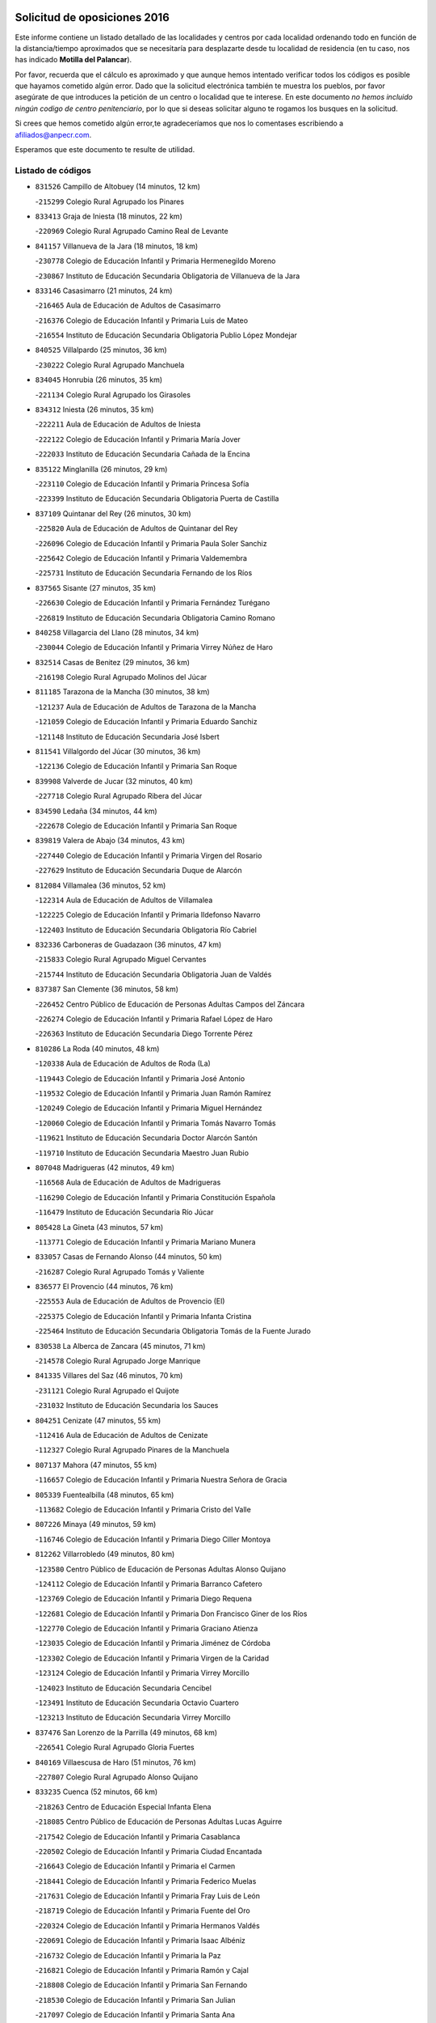 

.. image:: logo.png
   :align: center

Solicitud de oposiciones 2016
======================================================

  
  
Este informe contiene un listado detallado de las localidades y centros por cada
localidad ordenando todo en función de la distancia/tiempo aproximados que se
necesitaría para desplazarte desde tu localidad de residencia (en tu caso,
nos has indicado **Motilla del Palancar**).

Por favor, recuerda que el cálculo es aproximado y que aunque hemos
intentado verificar todos los códigos es posible que hayamos cometido algún
error. Dado que la solicitud electrónica también te muestra los pueblos, por
favor asegúrate de que introduces la petición de un centro o localidad que
te interese. En este documento
*no hemos incluido ningún codigo de centro penitenciario*, por lo que si deseas
solicitar alguno te rogamos los busques en la solicitud.

Si crees que hemos cometido algún error,te agradeceríamos que nos lo comentases
escribiendo a afiliados@anpecr.com.

Esperamos que este documento te resulte de utilidad.



Listado de códigos
-------------------


- ``831526`` Campillo de Altobuey  (14 minutos, 12 km)

  -``215299`` Colegio Rural Agrupado los Pinares
    

- ``833413`` Graja de Iniesta  (18 minutos, 22 km)

  -``220969`` Colegio Rural Agrupado Camino Real de Levante
    

- ``841157`` Villanueva de la Jara  (18 minutos, 18 km)

  -``230778`` Colegio de Educación Infantil y Primaria Hermenegildo Moreno
    

  -``230867`` Instituto de Educación Secundaria Obligatoria de Villanueva de la Jara
    

- ``833146`` Casasimarro  (21 minutos, 24 km)

  -``216465`` Aula de Educación de Adultos de Casasimarro
    

  -``216376`` Colegio de Educación Infantil y Primaria Luis de Mateo
    

  -``216554`` Instituto de Educación Secundaria Obligatoria Publio López Mondejar
    

- ``840525`` Villalpardo  (25 minutos, 36 km)

  -``230222`` Colegio Rural Agrupado Manchuela
    

- ``834045`` Honrubia  (26 minutos, 35 km)

  -``221134`` Colegio Rural Agrupado los Girasoles
    

- ``834312`` Iniesta  (26 minutos, 35 km)

  -``222211`` Aula de Educación de Adultos de Iniesta
    

  -``222122`` Colegio de Educación Infantil y Primaria María Jover
    

  -``222033`` Instituto de Educación Secundaria Cañada de la Encina
    

- ``835122`` Minglanilla  (26 minutos, 29 km)

  -``223110`` Colegio de Educación Infantil y Primaria Princesa Sofía
    

  -``223399`` Instituto de Educación Secundaria Obligatoria Puerta de Castilla
    

- ``837109`` Quintanar del Rey  (26 minutos, 30 km)

  -``225820`` Aula de Educación de Adultos de Quintanar del Rey
    

  -``226096`` Colegio de Educación Infantil y Primaria Paula Soler Sanchiz
    

  -``225642`` Colegio de Educación Infantil y Primaria Valdemembra
    

  -``225731`` Instituto de Educación Secundaria Fernando de los Ríos
    

- ``837565`` Sisante  (27 minutos, 35 km)

  -``226630`` Colegio de Educación Infantil y Primaria Fernández Turégano
    

  -``226819`` Instituto de Educación Secundaria Obligatoria Camino Romano
    

- ``840258`` Villagarcia del Llano  (28 minutos, 34 km)

  -``230044`` Colegio de Educación Infantil y Primaria Virrey Núñez de Haro
    

- ``832514`` Casas de Benitez  (29 minutos, 36 km)

  -``216198`` Colegio Rural Agrupado Molinos del Júcar
    

- ``811185`` Tarazona de la Mancha  (30 minutos, 38 km)

  -``121237`` Aula de Educación de Adultos de Tarazona de la Mancha
    

  -``121059`` Colegio de Educación Infantil y Primaria Eduardo Sanchiz
    

  -``121148`` Instituto de Educación Secundaria José Isbert
    

- ``811541`` Villalgordo del Júcar  (30 minutos, 36 km)

  -``122136`` Colegio de Educación Infantil y Primaria San Roque
    

- ``839908`` Valverde de Jucar  (32 minutos, 40 km)

  -``227718`` Colegio Rural Agrupado Ribera del Júcar
    

- ``834590`` Ledaña  (34 minutos, 44 km)

  -``222678`` Colegio de Educación Infantil y Primaria San Roque
    

- ``839819`` Valera de Abajo  (34 minutos, 43 km)

  -``227440`` Colegio de Educación Infantil y Primaria Virgen del Rosario
    

  -``227629`` Instituto de Educación Secundaria Duque de Alarcón
    

- ``812084`` Villamalea  (36 minutos, 52 km)

  -``122314`` Aula de Educación de Adultos de Villamalea
    

  -``122225`` Colegio de Educación Infantil y Primaria Ildefonso Navarro
    

  -``122403`` Instituto de Educación Secundaria Obligatoria Río Cabriel
    

- ``832336`` Carboneras de Guadazaon  (36 minutos, 47 km)

  -``215833`` Colegio Rural Agrupado Miguel Cervantes
    

  -``215744`` Instituto de Educación Secundaria Obligatoria Juan de Valdés
    

- ``837387`` San Clemente  (36 minutos, 58 km)

  -``226452`` Centro Público de Educación de Personas Adultas Campos del Záncara
    

  -``226274`` Colegio de Educación Infantil y Primaria Rafael López de Haro
    

  -``226363`` Instituto de Educación Secundaria Diego Torrente Pérez
    

- ``810286`` La Roda  (40 minutos, 48 km)

  -``120338`` Aula de Educación de Adultos de Roda (La)
    

  -``119443`` Colegio de Educación Infantil y Primaria José Antonio
    

  -``119532`` Colegio de Educación Infantil y Primaria Juan Ramón Ramírez
    

  -``120249`` Colegio de Educación Infantil y Primaria Miguel Hernández
    

  -``120060`` Colegio de Educación Infantil y Primaria Tomás Navarro Tomás
    

  -``119621`` Instituto de Educación Secundaria Doctor Alarcón Santón
    

  -``119710`` Instituto de Educación Secundaria Maestro Juan Rubio
    

- ``807048`` Madrigueras  (42 minutos, 49 km)

  -``116568`` Aula de Educación de Adultos de Madrigueras
    

  -``116290`` Colegio de Educación Infantil y Primaria Constitución Española
    

  -``116479`` Instituto de Educación Secundaria Río Júcar
    

- ``805428`` La Gineta  (43 minutos, 57 km)

  -``113771`` Colegio de Educación Infantil y Primaria Mariano Munera
    

- ``833057`` Casas de Fernando Alonso  (44 minutos, 50 km)

  -``216287`` Colegio Rural Agrupado Tomás y Valiente
    

- ``836577`` El Provencio  (44 minutos, 76 km)

  -``225553`` Aula de Educación de Adultos de Provencio (El)
    

  -``225375`` Colegio de Educación Infantil y Primaria Infanta Cristina
    

  -``225464`` Instituto de Educación Secundaria Obligatoria Tomás de la Fuente Jurado
    

- ``830538`` La Alberca de Zancara  (45 minutos, 71 km)

  -``214578`` Colegio Rural Agrupado Jorge Manrique
    

- ``841335`` Villares del Saz  (46 minutos, 70 km)

  -``231121`` Colegio Rural Agrupado el Quijote
    

  -``231032`` Instituto de Educación Secundaria los Sauces
    

- ``804251`` Cenizate  (47 minutos, 55 km)

  -``112416`` Aula de Educación de Adultos de Cenizate
    

  -``112327`` Colegio Rural Agrupado Pinares de la Manchuela
    

- ``807137`` Mahora  (47 minutos, 55 km)

  -``116657`` Colegio de Educación Infantil y Primaria Nuestra Señora de Gracia
    

- ``805339`` Fuentealbilla  (48 minutos, 65 km)

  -``113682`` Colegio de Educación Infantil y Primaria Cristo del Valle
    

- ``807226`` Minaya  (49 minutos, 59 km)

  -``116746`` Colegio de Educación Infantil y Primaria Diego Ciller Montoya
    

- ``812262`` Villarrobledo  (49 minutos, 80 km)

  -``123580`` Centro Público de Educación de Personas Adultas Alonso Quijano
    

  -``124112`` Colegio de Educación Infantil y Primaria Barranco Cafetero
    

  -``123769`` Colegio de Educación Infantil y Primaria Diego Requena
    

  -``122681`` Colegio de Educación Infantil y Primaria Don Francisco Giner de los Ríos
    

  -``122770`` Colegio de Educación Infantil y Primaria Graciano Atienza
    

  -``123035`` Colegio de Educación Infantil y Primaria Jiménez de Córdoba
    

  -``123302`` Colegio de Educación Infantil y Primaria Virgen de la Caridad
    

  -``123124`` Colegio de Educación Infantil y Primaria Virrey Morcillo
    

  -``124023`` Instituto de Educación Secundaria Cencibel
    

  -``123491`` Instituto de Educación Secundaria Octavio Cuartero
    

  -``123213`` Instituto de Educación Secundaria Virrey Morcillo
    

- ``837476`` San Lorenzo de la Parrilla  (49 minutos, 68 km)

  -``226541`` Colegio Rural Agrupado Gloria Fuertes
    

- ``840169`` Villaescusa de Haro  (51 minutos, 76 km)

  -``227807`` Colegio Rural Agrupado Alonso Quijano
    

- ``833235`` Cuenca  (52 minutos, 66 km)

  -``218263`` Centro de Educación Especial Infanta Elena
    

  -``218085`` Centro Público de Educación de Personas Adultas Lucas Aguirre
    

  -``217542`` Colegio de Educación Infantil y Primaria Casablanca
    

  -``220502`` Colegio de Educación Infantil y Primaria Ciudad Encantada
    

  -``216643`` Colegio de Educación Infantil y Primaria el Carmen
    

  -``218441`` Colegio de Educación Infantil y Primaria Federico Muelas
    

  -``217631`` Colegio de Educación Infantil y Primaria Fray Luis de León
    

  -``218719`` Colegio de Educación Infantil y Primaria Fuente del Oro
    

  -``220324`` Colegio de Educación Infantil y Primaria Hermanos Valdés
    

  -``220691`` Colegio de Educación Infantil y Primaria Isaac Albéniz
    

  -``216732`` Colegio de Educación Infantil y Primaria la Paz
    

  -``216821`` Colegio de Educación Infantil y Primaria Ramón y Cajal
    

  -``218808`` Colegio de Educación Infantil y Primaria San Fernando
    

  -``218530`` Colegio de Educación Infantil y Primaria San Julian
    

  -``217097`` Colegio de Educación Infantil y Primaria Santa Ana
    

  -``218174`` Colegio de Educación Infantil y Primaria Santa Teresa
    

  -``217186`` Instituto de Educación Secundaria Alfonso ViII
    

  -``217720`` Instituto de Educación Secundaria Fernando Zóbel
    

  -``217275`` Instituto de Educación Secundaria Lorenzo Hervás y Panduro
    

  -``217453`` Instituto de Educación Secundaria Pedro Mercedes
    

  -``217364`` Instituto de Educación Secundaria San José
    

  -``220146`` Instituto de Educación Secundaria Santiago Grisolía
    

- ``841246`` Villar de Olalla  (52 minutos, 70 km)

  -``230956`` Colegio Rural Agrupado Elena Fortún
    

- ``801554`` Alborea  (54 minutos, 72 km)

  -``107291`` Colegio Rural Agrupado la Manchuela
    

- ``804073`` Casas-Ibañez  (54 minutos, 72 km)

  -``111428`` Centro Público de Educación de Personas Adultas la Manchuela
    

  -``111150`` Colegio de Educación Infantil y Primaria San Agustín
    

  -``111339`` Instituto de Educación Secundaria Bonifacio Sotos
    

- ``836110`` El Pedernoso  (54 minutos, 93 km)

  -``224654`` Colegio de Educación Infantil y Primaria Juan Gualberto Avilés
    

- ``835211`` Mira  (55 minutos, 72 km)

  -``223488`` Colegio Rural Agrupado Fuente Vieja
    

- ``836399`` Las Pedroñeras  (55 minutos, 89 km)

  -``225008`` Aula de Educación de Adultos de Pedroñeras (Las)
    

  -``224743`` Colegio de Educación Infantil y Primaria Adolfo Martínez Chicano
    

  -``224832`` Instituto de Educación Secundaria Fray Luis de León
    

- ``811452`` Valdeganga  (56 minutos, 68 km)

  -``122047`` Colegio Rural Agrupado Nuestra Señora del Rosario
    

- ``831348`` Belmonte  (56 minutos, 82 km)

  -``214756`` Colegio de Educación Infantil y Primaria Fray Luis de León
    

  -``214845`` Instituto de Educación Secundaria San Juan del Castillo
    

- ``803085`` Barrax  (57 minutos, 77 km)

  -``110251`` Aula de Educación de Adultos de Barrax
    

  -``110162`` Colegio de Educación Infantil y Primaria Benjamín Palencia
    

- ``832247`` Cañete  (58 minutos, 76 km)

  -``215566`` Colegio Rural Agrupado Alto Cabriel
    

  -``215655`` Instituto de Educación Secundaria Obligatoria 4 de Junio
    

- ``801376`` Albacete  (1h, 75 km)

  -``106848`` Aula de Educación de Adultos de Albacete
    

  -``103873`` Centro de Educación Especial Eloy Camino
    

  -``104049`` Centro Público de Educación de Personas Adultas los Llanos
    

  -``103695`` Colegio de Educación Infantil y Primaria Ana Soto
    

  -``103239`` Colegio de Educación Infantil y Primaria Antonio Machado
    

  -``103417`` Colegio de Educación Infantil y Primaria Benjamín Palencia
    

  -``100442`` Colegio de Educación Infantil y Primaria Carlos V
    

  -``103328`` Colegio de Educación Infantil y Primaria Castilla-la Mancha
    

  -``100620`` Colegio de Educación Infantil y Primaria Cervantes
    

  -``100531`` Colegio de Educación Infantil y Primaria Cristóbal Colón
    

  -``100809`` Colegio de Educación Infantil y Primaria Cristóbal Valera
    

  -``100998`` Colegio de Educación Infantil y Primaria Diego Velázquez
    

  -``101074`` Colegio de Educación Infantil y Primaria Doctor Fleming
    

  -``103506`` Colegio de Educación Infantil y Primaria Federico Mayor Zaragoza
    

  -``105493`` Colegio de Educación Infantil y Primaria Feria-Isabel Bonal
    

  -``106570`` Colegio de Educación Infantil y Primaria Francisco Giner de los Ríos
    

  -``106203`` Colegio de Educación Infantil y Primaria Gloria Fuertes
    

  -``101252`` Colegio de Educación Infantil y Primaria Inmaculada Concepción
    

  -``105037`` Colegio de Educación Infantil y Primaria José Prat García
    

  -``105215`` Colegio de Educación Infantil y Primaria José Salustiano Serna
    

  -``106114`` Colegio de Educación Infantil y Primaria la Paz
    

  -``101341`` Colegio de Educación Infantil y Primaria María de los Llanos Martínez
    

  -``104316`` Colegio de Educación Infantil y Primaria Parque Sur
    

  -``104227`` Colegio de Educación Infantil y Primaria Pedro Simón Abril
    

  -``101430`` Colegio de Educación Infantil y Primaria Príncipe Felipe
    

  -``101619`` Colegio de Educación Infantil y Primaria Reina Sofía
    

  -``104594`` Colegio de Educación Infantil y Primaria San Antón
    

  -``101708`` Colegio de Educación Infantil y Primaria San Fernando
    

  -``101897`` Colegio de Educación Infantil y Primaria San Fulgencio
    

  -``104138`` Colegio de Educación Infantil y Primaria San Pablo
    

  -``101163`` Colegio de Educación Infantil y Primaria Severo Ochoa
    

  -``104772`` Colegio de Educación Infantil y Primaria Villacerrada
    

  -``102062`` Colegio de Educación Infantil y Primaria Virgen de los Llanos
    

  -``105126`` Instituto de Educación Secundaria Al-Basit
    

  -``102240`` Instituto de Educación Secundaria Alto de los Molinos
    

  -``103784`` Instituto de Educación Secundaria Amparo Sanz
    

  -``102607`` Instituto de Educación Secundaria Andrés de Vandelvira
    

  -``102429`` Instituto de Educación Secundaria Bachiller Sabuco
    

  -``104683`` Instituto de Educación Secundaria Diego de Siloé
    

  -``102796`` Instituto de Educación Secundaria Don Bosco
    

  -``105760`` Instituto de Educación Secundaria Federico García Lorca
    

  -``105304`` Instituto de Educación Secundaria Julio Rey Pastor
    

  -``104405`` Instituto de Educación Secundaria Leonardo Da Vinci
    

  -``102151`` Instituto de Educación Secundaria los Olmos
    

  -``102885`` Instituto de Educación Secundaria Parque Lineal
    

  -``105582`` Instituto de Educación Secundaria Ramón y Cajal
    

  -``102518`` Instituto de Educación Secundaria Tomás Navarro Tomás
    

  -``103050`` Instituto de Educación Secundaria Universidad Laboral
    

  -``106759`` Sección de Instituto de Educación Secundaria de Albacete
    

- ``803530`` Casas de Juan Nuñez  (1h, 75 km)

  -``111061`` Colegio de Educación Infantil y Primaria San Pedro Apóstol
    

- ``836021`` Palomares del Campo  (1h, 94 km)

  -``224565`` Colegio Rural Agrupado San José de Calasanz
    

- ``837298`` Saelices  (1h, 98 km)

  -``226185`` Colegio Rural Agrupado Segóbriga
    

- ``801009`` Abengibre  (1h 1min, 76 km)

  -``100086`` Aula de Educación de Adultos de Abengibre
    

- ``802097`` Alcala del Jucar  (1h 1min, 78 km)

  -``107380`` Colegio Rural Agrupado Ribera del Júcar
    

- ``826123`` Socuellamos  (1h 2min, 103 km)

  -``183168`` Aula de Educación de Adultos de Socuellamos
    

  -``183079`` Colegio de Educación Infantil y Primaria Carmen Arias
    

  -``182269`` Colegio de Educación Infantil y Primaria el Coso
    

  -``182080`` Colegio de Educación Infantil y Primaria Gerardo Martínez
    

  -``182358`` Instituto de Educación Secundaria Fernando de Mena
    

- ``804340`` Chinchilla de Monte-Aragon  (1h 4min, 91 km)

  -``112783`` Aula de Educación de Adultos de Chinchilla de Monte-Aragon
    

  -``112505`` Colegio de Educación Infantil y Primaria Alcalde Galindo
    

  -``112694`` Instituto de Educación Secundaria Obligatoria Cinxella
    

- ``835033`` Las Mesas  (1h 4min, 100 km)

  -``222856`` Aula de Educación de Adultos de Mesas (Las)
    

  -``222767`` Colegio de Educación Infantil y Primaria Hermanos Amorós Fernández
    

  -``223021`` Instituto de Educación Secundaria Obligatoria de Mesas (Las)
    

- ``808581`` Pozo Cañada  (1h 5min, 103 km)

  -``118633`` Aula de Educación de Adultos de Pozo Cañada
    

  -``118544`` Colegio de Educación Infantil y Primaria Virgen del Rosario
    

  -``118722`` Instituto de Educación Secundaria Obligatoria Alfonso Iniesta
    

- ``810553`` Santa Ana  (1h 5min, 94 km)

  -``120794`` Colegio de Educación Infantil y Primaria Pedro Simón Abril
    

- ``835300`` Mota del Cuervo  (1h 5min, 105 km)

  -``223666`` Aula de Educación de Adultos de Mota del Cuervo
    

  -``223844`` Colegio de Educación Infantil y Primaria Santa Rita
    

  -``223577`` Colegio de Educación Infantil y Primaria Virgen de Manjavacas
    

  -``223755`` Instituto de Educación Secundaria Julián Zarco
    

- ``807593`` Munera  (1h 6min, 86 km)

  -``117378`` Aula de Educación de Adultos de Munera
    

  -``117289`` Colegio de Educación Infantil y Primaria Cervantes
    

  -``117467`` Instituto de Educación Secundaria Obligatoria Bodas de Camacho
    

- ``801287`` Aguas Nuevas  (1h 8min, 96 km)

  -``100264`` Colegio de Educación Infantil y Primaria San Isidro Labrador
    

  -``100353`` Instituto de Educación Secundaria Pinar de Salomón
    

- ``832425`` Carrascosa del Campo  (1h 9min, 114 km)

  -``216009`` Aula de Educación de Adultos de Carrascosa del Campo
    

- ``905147`` El Toboso  (1h 9min, 120 km)

  -``313843`` Colegio de Educación Infantil y Primaria Miguel de Cervantes
    

- ``826490`` Tomelloso  (1h 10min, 120 km)

  -``188753`` Centro de Educación Especial Ponce de León
    

  -``189652`` Centro Público de Educación de Personas Adultas Simienza
    

  -``189563`` Colegio de Educación Infantil y Primaria Almirante Topete
    

  -``186221`` Colegio de Educación Infantil y Primaria Carmelo Cortés
    

  -``186310`` Colegio de Educación Infantil y Primaria Doña Crisanta
    

  -``188575`` Colegio de Educación Infantil y Primaria Embajadores
    

  -``190369`` Colegio de Educación Infantil y Primaria Felix Grande
    

  -``187031`` Colegio de Educación Infantil y Primaria José Antonio
    

  -``186132`` Colegio de Educación Infantil y Primaria José María del Moral
    

  -``186043`` Colegio de Educación Infantil y Primaria Miguel de Cervantes
    

  -``188842`` Colegio de Educación Infantil y Primaria San Antonio
    

  -``188664`` Colegio de Educación Infantil y Primaria San Isidro
    

  -``188486`` Colegio de Educación Infantil y Primaria San José de Calasanz
    

  -``190091`` Colegio de Educación Infantil y Primaria Virgen de las Viñas
    

  -``189830`` Instituto de Educación Secundaria Airén
    

  -``190180`` Instituto de Educación Secundaria Alto Guadiana
    

  -``187120`` Instituto de Educación Secundaria Eladio Cabañero
    

  -``187309`` Instituto de Educación Secundaria Francisco García Pavón
    

- ``833502`` Los Hinojosos  (1h 10min, 96 km)

  -``221045`` Colegio Rural Agrupado Airén
    

- ``802542`` Balazote  (1h 11min, 96 km)

  -``109812`` Aula de Educación de Adultos de Balazote
    

  -``109723`` Colegio de Educación Infantil y Primaria Nuestra Señora del Rosario
    

  -``110073`` Instituto de Educación Secundaria Obligatoria Vía Heraclea
    

- ``840347`` Villalba de la Sierra  (1h 11min, 90 km)

  -``230133`` Colegio Rural Agrupado Miguel Delibes
    

- ``808492`` Petrola  (1h 12min, 110 km)

  -``118455`` Colegio Rural Agrupado Laguna de Pétrola
    

- ``822527`` Pedro Muñoz  (1h 12min, 118 km)

  -``164082`` Aula de Educación de Adultos de Pedro Muñoz
    

  -``164171`` Colegio de Educación Infantil y Primaria Hospitalillo
    

  -``163272`` Colegio de Educación Infantil y Primaria Maestro Juan de Ávila
    

  -``163094`` Colegio de Educación Infantil y Primaria María Luisa Cañas
    

  -``163183`` Colegio de Educación Infantil y Primaria Nuestra Señora de los Ángeles
    

  -``163361`` Instituto de Educación Secundaria Isabel Martínez Buendía
    

- ``808214`` Ossa de Montiel  (1h 13min, 118 km)

  -``118277`` Aula de Educación de Adultos de Ossa de Montiel
    

  -``118099`` Colegio de Educación Infantil y Primaria Enriqueta Sánchez
    

  -``118188`` Instituto de Educación Secundaria Obligatoria Belerma
    

- ``901184`` Quintanar de la Orden  (1h 13min, 124 km)

  -``306375`` Centro Público de Educación de Personas Adultas Luis Vives
    

  -``306464`` Colegio de Educación Infantil y Primaria Antonio Machado
    

  -``306008`` Colegio de Educación Infantil y Primaria Cristóbal Colón
    

  -``306286`` Instituto de Educación Secundaria Alonso Quijano
    

  -``306197`` Instituto de Educación Secundaria Infante Don Fadrique
    

- ``806416`` Lezuza  (1h 14min, 97 km)

  -``116012`` Aula de Educación de Adultos de Lezuza
    

  -``115847`` Colegio Rural Agrupado Camino de Aníbal
    

- ``810375`` El Salobral  (1h 14min, 101 km)

  -``120516`` Colegio de Educación Infantil y Primaria Príncipe Felipe
    

- ``838731`` Tarancon  (1h 14min, 120 km)

  -``227173`` Centro Público de Educación de Personas Adultas Altomira
    

  -``227084`` Colegio de Educación Infantil y Primaria Duque de Riánsares
    

  -``227262`` Colegio de Educación Infantil y Primaria Gloria Fuertes
    

  -``227351`` Instituto de Educación Secundaria la Hontanilla
    

- ``809669`` Pozohondo  (1h 15min, 111 km)

  -``118811`` Colegio Rural Agrupado Pozohondo
    

- ``810464`` San Pedro  (1h 15min, 112 km)

  -``120605`` Colegio de Educación Infantil y Primaria Margarita Sotos
    

- ``879967`` Miguel Esteban  (1h 15min, 128 km)

  -``299725`` Colegio de Educación Infantil y Primaria Cervantes
    

  -``299814`` Instituto de Educación Secundaria Obligatoria Juan Patiño Torres
    

- ``806149`` Higueruela  (1h 16min, 121 km)

  -``115480`` Colegio Rural Agrupado los Molinos
    

- ``815415`` Argamasilla de Alba  (1h 16min, 131 km)

  -``143743`` Aula de Educación de Adultos de Argamasilla de Alba
    

  -``143654`` Colegio de Educación Infantil y Primaria Azorín
    

  -``143476`` Colegio de Educación Infantil y Primaria Divino Maestro
    

  -``143565`` Colegio de Educación Infantil y Primaria Nuestra Señora de Peñarroya
    

  -``143832`` Instituto de Educación Secundaria Vicente Cano
    

- ``841068`` Villamayor de Santiago  (1h 16min, 123 km)

  -``230400`` Aula de Educación de Adultos de Villamayor de Santiago
    

  -``230311`` Colegio de Educación Infantil y Primaria Gúzquez
    

  -``230689`` Instituto de Educación Secundaria Obligatoria Ítaca
    

- ``803352`` El Bonillo  (1h 17min, 119 km)

  -``110896`` Aula de Educación de Adultos de Bonillo (El)
    

  -``110618`` Colegio de Educación Infantil y Primaria Antón Díaz
    

  -``110707`` Instituto de Educación Secundaria las Sabinas
    

- ``833324`` Fuente de Pedro Naharro  (1h 17min, 119 km)

  -``220780`` Colegio Rural Agrupado Retama
    

- ``809847`` Pozuelo  (1h 18min, 112 km)

  -``119087`` Colegio Rural Agrupado los Llanos
    

- ``832158`` Cañaveras  (1h 18min, 108 km)

  -``215477`` Colegio Rural Agrupado los Olivos
    

- ``834401`` Landete  (1h 18min, 104 km)

  -``222589`` Colegio Rural Agrupado Ojos de Moya
    

  -``222300`` Instituto de Educación Secundaria Serranía Baja
    

- ``900196`` La Puebla de Almoradiel  (1h 18min, 133 km)

  -``305109`` Aula de Educación de Adultos de Puebla de Almoradiel (La)
    

  -``304755`` Colegio de Educación Infantil y Primaria Ramón y Cajal
    

  -``304844`` Instituto de Educación Secundaria Aldonza Lorenzo
    

- ``803263`` Bonete  (1h 19min, 125 km)

  -``110529`` Colegio de Educación Infantil y Primaria Pablo Picasso
    

- ``831259`` Barajas de Melo  (1h 20min, 133 km)

  -``214667`` Colegio Rural Agrupado Fermín Caballero
    

- ``834134`` Horcajo de Santiago  (1h 20min, 123 km)

  -``221312`` Aula de Educación de Adultos de Horcajo de Santiago
    

  -``221223`` Colegio de Educación Infantil y Primaria José Montalvo
    

  -``221401`` Instituto de Educación Secundaria Orden de Santiago
    

- ``908489`` Villanueva de Alcardete  (1h 20min, 144 km)

  -``322486`` Colegio de Educación Infantil y Primaria Nuestra Señora de la Piedad
    

- ``825224`` Ruidera  (1h 21min, 130 km)

  -``180004`` Colegio de Educación Infantil y Primaria Juan Aguilar Molina
    

- ``834223`` Huete  (1h 21min, 128 km)

  -``221868`` Aula de Educación de Adultos de Huete
    

  -``221779`` Colegio Rural Agrupado Campos de la Alcarria
    

  -``221590`` Instituto de Educación Secundaria Obligatoria Ciudad de Luna
    

- ``903071`` Santa Cruz de la Zarza  (1h 21min, 135 km)

  -``307630`` Colegio de Educación Infantil y Primaria Eduardo Palomo Rodríguez
    

  -``307819`` Instituto de Educación Secundaria Obligatoria Velsinia
    

- ``907123`` La Villa de Don Fadrique  (1h 22min, 141 km)

  -``320866`` Colegio de Educación Infantil y Primaria Ramón y Cajal
    

  -``320955`` Instituto de Educación Secundaria Obligatoria Leonor de Guzmán
    

- ``811363`` Tobarra  (1h 23min, 129 km)

  -``121871`` Aula de Educación de Adultos de Tobarra
    

  -``121415`` Colegio de Educación Infantil y Primaria Cervantes
    

  -``121504`` Colegio de Educación Infantil y Primaria Cristo de la Antigua
    

  -``121782`` Colegio de Educación Infantil y Primaria Nuestra Señora de la Asunción
    

  -``121693`` Instituto de Educación Secundaria Cristóbal Pérez Pastor
    

- ``817035`` Campo de Criptana  (1h 23min, 132 km)

  -``146807`` Aula de Educación de Adultos de Campo de Criptana
    

  -``146629`` Colegio de Educación Infantil y Primaria Domingo Miras
    

  -``146351`` Colegio de Educación Infantil y Primaria Sagrado Corazón
    

  -``146262`` Colegio de Educación Infantil y Primaria Virgen de Criptana
    

  -``146173`` Colegio de Educación Infantil y Primaria Virgen de la Paz
    

  -``146440`` Instituto de Educación Secundaria Isabel Perillán y Quirós
    

- ``859982`` Corral de Almaguer  (1h 23min, 150 km)

  -``285319`` Colegio de Educación Infantil y Primaria Nuestra Señora de la Muela
    

  -``286129`` Instituto de Educación Secundaria la Besana
    

- ``808303`` Peñas de San Pedro  (1h 24min, 121 km)

  -``118366`` Colegio Rural Agrupado Peñas
    

- ``813439`` Alcazar de San Juan  (1h 24min, 151 km)

  -``137808`` Centro Público de Educación de Personas Adultas Enrique Tierno Galván
    

  -``137719`` Colegio de Educación Infantil y Primaria Alces
    

  -``137085`` Colegio de Educación Infantil y Primaria el Santo
    

  -``140223`` Colegio de Educación Infantil y Primaria Gloria Fuertes
    

  -``140401`` Colegio de Educación Infantil y Primaria Jardín de Arena
    

  -``137263`` Colegio de Educación Infantil y Primaria Jesús Ruiz de la Fuente
    

  -``137174`` Colegio de Educación Infantil y Primaria Juan de Austria
    

  -``139973`` Colegio de Educación Infantil y Primaria Pablo Ruiz Picasso
    

  -``137352`` Colegio de Educación Infantil y Primaria Santa Clara
    

  -``137530`` Instituto de Educación Secundaria Juan Bosco
    

  -``140045`` Instituto de Educación Secundaria María Zambrano
    

  -``137441`` Instituto de Educación Secundaria Miguel de Cervantes Saavedra
    

- ``818023`` Cinco Casas  (1h 24min, 147 km)

  -``147617`` Colegio Rural Agrupado Alciares
    

- ``807404`` Montealegre del Castillo  (1h 25min, 135 km)

  -``117000`` Colegio de Educación Infantil y Primaria Virgen de Consolación
    

- ``901095`` Quero  (1h 27min, 145 km)

  -``305832`` Colegio de Educación Infantil y Primaria Santiago Cabañas
    

- ``803441`` Carcelen  (1h 28min, 101 km)

  -``110985`` Colegio Rural Agrupado los Almendros
    

- ``805150`` Fuente-Alamo  (1h 28min, 132 km)

  -``113593`` Aula de Educación de Adultos de Fuente-Alamo
    

  -``113315`` Colegio de Educación Infantil y Primaria Don Quijote y Sancho
    

  -``113404`` Instituto de Educación Secundaria Miguel de Cervantes
    

- ``854486`` Cabezamesada  (1h 28min, 134 km)

  -``274333`` Colegio de Educación Infantil y Primaria Alonso de Cárdenas
    

- ``909655`` Villarrubia de Santiago  (1h 28min, 152 km)

  -``322664`` Colegio de Educación Infantil y Primaria Nuestra Señora del Castellar
    

- ``821539`` Manzanares  (1h 29min, 157 km)

  -``157426`` Centro Público de Educación de Personas Adultas San Blas
    

  -``156894`` Colegio de Educación Infantil y Primaria Altagracia
    

  -``156705`` Colegio de Educación Infantil y Primaria Divina Pastora
    

  -``157515`` Colegio de Educación Infantil y Primaria Enrique Tierno Galván
    

  -``157337`` Colegio de Educación Infantil y Primaria la Candelaria
    

  -``157248`` Instituto de Educación Secundaria Azuer
    

  -``157159`` Instituto de Educación Secundaria Pedro Álvarez Sotomayor
    

- ``822071`` Membrilla  (1h 29min, 161 km)

  -``157882`` Aula de Educación de Adultos de Membrilla
    

  -``157793`` Colegio de Educación Infantil y Primaria San José de Calasanz
    

  -``157604`` Colegio de Educación Infantil y Primaria Virgen del Espino
    

  -``159958`` Instituto de Educación Secundaria Marmaria
    

- ``907301`` Villafranca de los Caballeros  (1h 29min, 165 km)

  -``321587`` Colegio de Educación Infantil y Primaria Miguel de Cervantes
    

  -``321676`` Instituto de Educación Secundaria Obligatoria la Falcata
    

- ``805517`` Hellin  (1h 30min, 139 km)

  -``115391`` Aula de Educación de Adultos de Hellin
    

  -``114859`` Centro de Educación Especial Cruz de Mayo
    

  -``114670`` Centro Público de Educación de Personas Adultas López del Oro
    

  -``115202`` Colegio de Educación Infantil y Primaria Entre Culturas
    

  -``114036`` Colegio de Educación Infantil y Primaria Isabel la Católica
    

  -``115113`` Colegio de Educación Infantil y Primaria la Olivarera
    

  -``114125`` Colegio de Educación Infantil y Primaria Martínez Parras
    

  -``114214`` Colegio de Educación Infantil y Primaria Nuestra Señora del Rosario
    

  -``114492`` Instituto de Educación Secundaria Cristóbal Lozano
    

  -``113860`` Instituto de Educación Secundaria Izpisúa Belmonte
    

  -``114581`` Instituto de Educación Secundaria Justo Millán
    

  -``114303`` Instituto de Educación Secundaria Melchor de Macanaz
    

- ``820362`` Herencia  (1h 30min, 162 km)

  -``155350`` Aula de Educación de Adultos de Herencia
    

  -``155172`` Colegio de Educación Infantil y Primaria Carrasco Alcalde
    

  -``155261`` Instituto de Educación Secundaria Hermógenes Rodríguez
    

- ``826212`` La Solana  (1h 30min, 154 km)

  -``184245`` Colegio de Educación Infantil y Primaria el Humilladero
    

  -``184067`` Colegio de Educación Infantil y Primaria el Santo
    

  -``185233`` Colegio de Educación Infantil y Primaria Federico Romero
    

  -``184334`` Colegio de Educación Infantil y Primaria Javier Paulino Pérez
    

  -``185055`` Colegio de Educación Infantil y Primaria la Moheda
    

  -``183346`` Colegio de Educación Infantil y Primaria Romero Peña
    

  -``183257`` Colegio de Educación Infantil y Primaria Sagrado Corazón
    

  -``185144`` Instituto de Educación Secundaria Clara Campoamor
    

  -``184156`` Instituto de Educación Secundaria Modesto Navarro
    

- ``802275`` Almansa  (1h 31min, 148 km)

  -``108468`` Centro Público de Educación de Personas Adultas Castillo de Almansa
    

  -``108646`` Colegio de Educación Infantil y Primaria Claudio Sánchez Albornoz
    

  -``107836`` Colegio de Educación Infantil y Primaria Duque de Alba
    

  -``109189`` Colegio de Educación Infantil y Primaria José Lloret Talens
    

  -``109278`` Colegio de Educación Infantil y Primaria Miguel Pinilla
    

  -``108190`` Colegio de Educación Infantil y Primaria Nuestra Señora de Belén
    

  -``108001`` Colegio de Educación Infantil y Primaria Príncipe de Asturias
    

  -``108557`` Instituto de Educación Secundaria Escultor José Luis Sánchez
    

  -``109367`` Instituto de Educación Secundaria Herminio Almendros
    

  -``108379`` Instituto de Educación Secundaria José Conde García
    

- ``802364`` Alpera  (1h 31min, 146 km)

  -``109634`` Aula de Educación de Adultos de Alpera
    

  -``109456`` Colegio de Educación Infantil y Primaria Vera Cruz
    

  -``109545`` Instituto de Educación Secundaria Obligatoria Pascual Serrano
    

- ``889865`` Noblejas  (1h 31min, 158 km)

  -``301691`` Aula de Educación de Adultos de Noblejas
    

  -``301502`` Colegio de Educación Infantil y Primaria Santísimo Cristo de las Injurias
    

- ``806238`` Isso  (1h 32min, 145 km)

  -``115669`` Colegio de Educación Infantil y Primaria Santiago Apóstol
    

- ``832069`` Cañamares  (1h 32min, 122 km)

  -``215388`` Colegio Rural Agrupado los Sauces
    

- ``836488`` Priego  (1h 32min, 121 km)

  -``225286`` Colegio Rural Agrupado Guadiela
    

  -``225197`` Instituto de Educación Secundaria Diego Jesús Jiménez
    

- ``910094`` Villatobas  (1h 32min, 160 km)

  -``323018`` Colegio de Educación Infantil y Primaria Sagrado Corazón de Jesús
    

- ``801465`` Albatana  (1h 33min, 148 km)

  -``107102`` Colegio Rural Agrupado Laguna de Alboraj
    

- ``808125`` Ontur  (1h 33min, 144 km)

  -``117823`` Colegio de Educación Infantil y Primaria San José de Calasanz
    

- ``818201`` Consolacion  (1h 33min, 172 km)

  -``153007`` Colegio de Educación Infantil y Primaria Virgen de Consolación
    

- ``821172`` Llanos del Caudillo  (1h 33min, 170 km)

  -``156071`` Colegio de Educación Infantil y Primaria el Oasis
    

- ``865194`` Lillo  (1h 33min, 162 km)

  -``294318`` Colegio de Educación Infantil y Primaria Marcelino Murillo
    

- ``825402`` San Carlos del Valle  (1h 34min, 163 km)

  -``180282`` Colegio de Educación Infantil y Primaria San Juan Bosco
    

- ``907212`` Villacañas  (1h 34min, 154 km)

  -``321498`` Aula de Educación de Adultos de Villacañas
    

  -``321031`` Colegio de Educación Infantil y Primaria Santa Bárbara
    

  -``321309`` Instituto de Educación Secundaria Enrique de Arfe
    

  -``321120`` Instituto de Educación Secundaria Garcilaso de la Vega
    

- ``801198`` Agramon  (1h 35min, 153 km)

  -``100175`` Colegio Rural Agrupado Río Mundo
    

- ``810197`` Robledo  (1h 35min, 125 km)

  -``119354`` Colegio Rural Agrupado Sierra de Alcaraz
    

- ``830260`` Villarta de San Juan  (1h 35min, 163 km)

  -``199828`` Colegio de Educación Infantil y Primaria Nuestra Señora de la Paz
    

- ``856006`` Camuñas  (1h 35min, 174 km)

  -``277308`` Colegio de Educación Infantil y Primaria Cardenal Cisneros
    

- ``829643`` Villahermosa  (1h 36min, 145 km)

  -``196219`` Colegio de Educación Infantil y Primaria San Agustín
    

- ``898408`` Ocaña  (1h 36min, 162 km)

  -``302868`` Centro Público de Educación de Personas Adultas Gutierre de Cárdenas
    

  -``303122`` Colegio de Educación Infantil y Primaria Pastor Poeta
    

  -``302401`` Colegio de Educación Infantil y Primaria San José de Calasanz
    

  -``302590`` Instituto de Educación Secundaria Alonso de Ercilla
    

  -``302779`` Instituto de Educación Secundaria Miguel Hernández
    

- ``814427`` Alhambra  (1h 37min, 150 km)

  -``141122`` Colegio de Educación Infantil y Primaria Nuestra Señora de Fátima
    

- ``860232`` Dosbarrios  (1h 37min, 167 km)

  -``287028`` Colegio de Educación Infantil y Primaria San Isidro Labrador
    

- ``817213`` Carrizosa  (1h 38min, 152 km)

  -``147161`` Colegio de Educación Infantil y Primaria Virgen del Salido
    

- ``902083`` El Romeral  (1h 39min, 173 km)

  -``307185`` Colegio de Educación Infantil y Primaria Silvano Cirujano
    

- ``806505`` Lietor  (1h 41min, 136 km)

  -``116101`` Colegio de Educación Infantil y Primaria Martínez Parras
    

- ``823515`` Pozo de la Serna  (1h 41min, 171 km)

  -``167146`` Colegio de Educación Infantil y Primaria Sagrado Corazón
    

- ``841424`` Albalate de Zorita  (1h 41min, 158 km)

  -``237616`` Aula de Educación de Adultos de Albalate de Zorita
    

  -``237705`` Colegio Rural Agrupado la Colmena
    

- ``859893`` Consuegra  (1h 41min, 186 km)

  -``285130`` Centro Público de Educación de Personas Adultas Castillo de Consuegra
    

  -``284320`` Colegio de Educación Infantil y Primaria Miguel de Cervantes
    

  -``284231`` Colegio de Educación Infantil y Primaria Santísimo Cristo de la Vera Cruz
    

  -``285041`` Instituto de Educación Secundaria Consaburum
    

- ``865372`` Madridejos  (1h 41min, 182 km)

  -``296027`` Aula de Educación de Adultos de Madridejos
    

  -``296116`` Centro de Educación Especial Mingoliva
    

  -``295128`` Colegio de Educación Infantil y Primaria Garcilaso de la Vega
    

  -``295306`` Colegio de Educación Infantil y Primaria Santa Ana
    

  -``295217`` Instituto de Educación Secundaria Valdehierro
    

- ``815326`` Arenas de San Juan  (1h 42min, 171 km)

  -``143387`` Colegio Rural Agrupado de Arenas de San Juan
    

- ``819745`` Daimiel  (1h 42min, 185 km)

  -``154273`` Centro Público de Educación de Personas Adultas Miguel de Cervantes
    

  -``154362`` Colegio de Educación Infantil y Primaria Albuera
    

  -``154184`` Colegio de Educación Infantil y Primaria Calatrava
    

  -``153552`` Colegio de Educación Infantil y Primaria Infante Don Felipe
    

  -``153641`` Colegio de Educación Infantil y Primaria la Espinosa
    

  -``153463`` Colegio de Educación Infantil y Primaria San Isidro
    

  -``154095`` Instituto de Educación Secundaria Juan D&#39;Opazo
    

  -``153730`` Instituto de Educación Secundaria Ojos del Guadiana
    

- ``828655`` Valdepeñas  (1h 42min, 188 km)

  -``195131`` Centro de Educación Especial María Luisa Navarro Margati
    

  -``194232`` Centro Público de Educación de Personas Adultas Francisco de Quevedo
    

  -``192256`` Colegio de Educación Infantil y Primaria Jesús Baeza
    

  -``193066`` Colegio de Educación Infantil y Primaria Jesús Castillo
    

  -``192345`` Colegio de Educación Infantil y Primaria Lorenzo Medina
    

  -``193155`` Colegio de Educación Infantil y Primaria Lucero
    

  -``193244`` Colegio de Educación Infantil y Primaria Luis Palacios
    

  -``194143`` Colegio de Educación Infantil y Primaria Maestro Juan Alcaide
    

  -``193333`` Instituto de Educación Secundaria Bernardo de Balbuena
    

  -``194321`` Instituto de Educación Secundaria Francisco Nieva
    

  -``194054`` Instituto de Educación Secundaria Gregorio Prieto
    

- ``905058`` Tembleque  (1h 42min, 171 km)

  -``313754`` Colegio de Educación Infantil y Primaria Antonia González
    

- ``858805`` Ciruelos  (1h 43min, 182 km)

  -``283243`` Colegio de Educación Infantil y Primaria Santísimo Cristo de la Misericordia
    

- ``863118`` La Guardia  (1h 43min, 181 km)

  -``290355`` Colegio de Educación Infantil y Primaria Valentín Escobar
    

- ``899129`` Ontigola  (1h 43min, 176 km)

  -``303300`` Colegio de Educación Infantil y Primaria Virgen del Rosario
    

- ``910450`` Yepes  (1h 43min, 176 km)

  -``323741`` Colegio de Educación Infantil y Primaria Rafael García Valiño
    

  -``323830`` Instituto de Educación Secundaria Carpetania
    

- ``822349`` Montiel  (1h 44min, 153 km)

  -``161385`` Colegio de Educación Infantil y Primaria Gutiérrez de la Vega
    

- ``802186`` Alcaraz  (1h 46min, 157 km)

  -``107747`` Aula de Educación de Adultos de Alcaraz
    

  -``107569`` Colegio de Educación Infantil y Primaria Nuestra Señora de Cortes
    

  -``107658`` Instituto de Educación Secundaria Pedro Simón Abril
    

- ``827111`` Torralba de Calatrava  (1h 46min, 193 km)

  -``191268`` Colegio de Educación Infantil y Primaria Cristo del Consuelo
    

- ``804162`` Caudete  (1h 47min, 177 km)

  -``112149`` Aula de Educación de Adultos de Caudete
    

  -``111517`` Colegio de Educación Infantil y Primaria Alcázar y Serrano
    

  -``111795`` Colegio de Educación Infantil y Primaria el Paseo
    

  -``111884`` Colegio de Educación Infantil y Primaria Gloria Fuertes
    

  -``111606`` Instituto de Educación Secundaria Pintor Rafael Requena
    

- ``830082`` Villanueva de los Infantes  (1h 47min, 183 km)

  -``198651`` Centro Público de Educación de Personas Adultas Miguel de Cervantes
    

  -``197396`` Colegio de Educación Infantil y Primaria Arqueólogo García Bellido
    

  -``198473`` Instituto de Educación Secundaria Francisco de Quevedo
    

  -``198562`` Instituto de Educación Secundaria Ramón Giraldo
    

- ``864106`` Huerta de Valdecarabanos  (1h 47min, 179 km)

  -``291343`` Colegio de Educación Infantil y Primaria Virgen del Rosario de Pastores
    

- ``814249`` Alcubillas  (1h 48min, 180 km)

  -``140957`` Colegio de Educación Infantil y Primaria Nuestra Señora del Rosario
    

- ``816225`` Bolaños de Calatrava  (1h 48min, 190 km)

  -``145274`` Aula de Educación de Adultos de Bolaños de Calatrava
    

  -``144731`` Colegio de Educación Infantil y Primaria Arzobispo Calzado
    

  -``144642`` Colegio de Educación Infantil y Primaria Fernando III el Santo
    

  -``145185`` Colegio de Educación Infantil y Primaria Molino de Viento
    

  -``144820`` Colegio de Educación Infantil y Primaria Virgen del Monte
    

  -``145096`` Instituto de Educación Secundaria Berenguela de Castilla
    

- ``847552`` Sacedon  (1h 48min, 149 km)

  -``253182`` Aula de Educación de Adultos de Sacedon
    

  -``253093`` Colegio de Educación Infantil y Primaria la Isabela
    

  -``253271`` Instituto de Educación Secundaria Obligatoria Mar de Castilla
    

- ``804529`` Elche de la Sierra  (1h 49min, 174 km)

  -``113137`` Aula de Educación de Adultos de Elche de la Sierra
    

  -``112872`` Colegio de Educación Infantil y Primaria San Blas
    

  -``113048`` Instituto de Educación Secundaria Sierra del Segura
    

- ``817124`` Carrion de Calatrava  (1h 49min, 201 km)

  -``147072`` Colegio de Educación Infantil y Primaria Nuestra Señora de la Encarnación
    

- ``829910`` Villanueva de la Fuente  (1h 49min, 147 km)

  -``197118`` Colegio de Educación Infantil y Primaria Inmaculada Concepción
    

  -``197207`` Instituto de Educación Secundaria Obligatoria Mentesa Oretana
    

- ``842056`` Almoguera  (1h 49min, 162 km)

  -``240031`` Colegio Rural Agrupado Pimafad
    

- ``904248`` Seseña Nuevo  (1h 50min, 192 km)

  -``310323`` Centro Público de Educación de Personas Adultas de Seseña Nuevo
    

  -``310412`` Colegio de Educación Infantil y Primaria el Quiñón
    

  -``310145`` Colegio de Educación Infantil y Primaria Fernando de Rojas
    

  -``310234`` Colegio de Educación Infantil y Primaria Gloria Fuertes
    

- ``822438`` Moral de Calatrava  (1h 51min, 189 km)

  -``162373`` Aula de Educación de Adultos de Moral de Calatrava
    

  -``162006`` Colegio de Educación Infantil y Primaria Agustín Sanz
    

  -``162195`` Colegio de Educación Infantil y Primaria Manuel Clemente
    

  -``162284`` Instituto de Educación Secundaria Peñalba
    

- ``826034`` Santa Cruz de Mudela  (1h 51min, 207 km)

  -``181270`` Aula de Educación de Adultos de Santa Cruz de Mudela
    

  -``181092`` Colegio de Educación Infantil y Primaria Cervantes
    

  -``181181`` Instituto de Educación Secundaria Máximo Laguna
    

- ``906224`` Urda  (1h 51min, 200 km)

  -``320043`` Colegio de Educación Infantil y Primaria Santo Cristo
    

- ``813250`` Albaladejo  (1h 52min, 163 km)

  -``136720`` Colegio Rural Agrupado Orden de Santiago
    

- ``847007`` Pastrana  (1h 52min, 173 km)

  -``252372`` Aula de Educación de Adultos de Pastrana
    

  -``252283`` Colegio Rural Agrupado de Pastrana
    

  -``252194`` Instituto de Educación Secundaria Leandro Fernández Moratín
    

- ``906046`` Turleque  (1h 52min, 184 km)

  -``318616`` Colegio de Educación Infantil y Primaria Fernán González
    

- ``822160`` Miguelturra  (1h 53min, 207 km)

  -``161107`` Aula de Educación de Adultos de Miguelturra
    

  -``161018`` Colegio de Educación Infantil y Primaria Benito Pérez Galdós
    

  -``161296`` Colegio de Educación Infantil y Primaria Clara Campoamor
    

  -``160119`` Colegio de Educación Infantil y Primaria el Pradillo
    

  -``160208`` Colegio de Educación Infantil y Primaria Santísimo Cristo de la Misericordia
    

  -``160397`` Instituto de Educación Secundaria Campo de Calatrava
    

- ``830171`` Villarrubia de los Ojos  (1h 53min, 200 km)

  -``199739`` Aula de Educación de Adultos de Villarrubia de los Ojos
    

  -``198740`` Colegio de Educación Infantil y Primaria Rufino Blanco
    

  -``199461`` Colegio de Educación Infantil y Primaria Virgen de la Sierra
    

  -``199550`` Instituto de Educación Secundaria Guadiana
    

- ``852310`` Añover de Tajo  (1h 53min, 193 km)

  -``270370`` Colegio de Educación Infantil y Primaria Conde de Mayalde
    

  -``271091`` Instituto de Educación Secundaria San Blas
    

- ``818112`` Ciudad Real  (1h 54min, 210 km)

  -``150677`` Centro de Educación Especial Puerta de Santa María
    

  -``151665`` Centro Público de Educación de Personas Adultas Antonio Gala
    

  -``147706`` Colegio de Educación Infantil y Primaria Alcalde José Cruz Prado
    

  -``152742`` Colegio de Educación Infantil y Primaria Alcalde José Maestro
    

  -``150032`` Colegio de Educación Infantil y Primaria Ángel Andrade
    

  -``151020`` Colegio de Educación Infantil y Primaria Carlos Eraña
    

  -``152019`` Colegio de Educación Infantil y Primaria Carlos Vázquez
    

  -``149960`` Colegio de Educación Infantil y Primaria Ciudad Jardín
    

  -``152386`` Colegio de Educación Infantil y Primaria Cristóbal Colón
    

  -``152831`` Colegio de Educación Infantil y Primaria Don Quijote
    

  -``150121`` Colegio de Educación Infantil y Primaria Dulcinea del Toboso
    

  -``152108`` Colegio de Educación Infantil y Primaria Ferroviario
    

  -``150499`` Colegio de Educación Infantil y Primaria Jorge Manrique
    

  -``150210`` Colegio de Educación Infantil y Primaria José María de la Fuente
    

  -``151487`` Colegio de Educación Infantil y Primaria Juan Alcaide
    

  -``152653`` Colegio de Educación Infantil y Primaria María de Pacheco
    

  -``151398`` Colegio de Educación Infantil y Primaria Miguel de Cervantes
    

  -``147895`` Colegio de Educación Infantil y Primaria Pérez Molina
    

  -``150588`` Colegio de Educación Infantil y Primaria Pío XII
    

  -``152564`` Colegio de Educación Infantil y Primaria Santo Tomás de Villanueva Nº 16
    

  -``152475`` Instituto de Educación Secundaria Atenea
    

  -``151576`` Instituto de Educación Secundaria Hernán Pérez del Pulgar
    

  -``150766`` Instituto de Educación Secundaria Maestre de Calatrava
    

  -``150855`` Instituto de Educación Secundaria Maestro Juan de Ávila
    

  -``150944`` Instituto de Educación Secundaria Santa María de Alarcos
    

  -``152297`` Instituto de Educación Secundaria Torreón del Alcázar
    

- ``853587`` Borox  (1h 54min, 193 km)

  -``273345`` Colegio de Educación Infantil y Primaria Nuestra Señora de la Salud
    

- ``904159`` Seseña  (1h 54min, 194 km)

  -``308440`` Colegio de Educación Infantil y Primaria Gabriel Uriarte
    

  -``310056`` Colegio de Educación Infantil y Primaria Juan Carlos I
    

  -``308807`` Colegio de Educación Infantil y Primaria Sisius
    

  -``308718`` Instituto de Educación Secundaria las Salinas
    

  -``308629`` Instituto de Educación Secundaria Margarita Salas
    

- ``819656`` Cozar  (1h 55min, 192 km)

  -``153374`` Colegio de Educación Infantil y Primaria Santísimo Cristo de la Veracruz
    

- ``821350`` Malagon  (1h 55min, 208 km)

  -``156616`` Aula de Educación de Adultos de Malagon
    

  -``156349`` Colegio de Educación Infantil y Primaria Cañada Real
    

  -``156438`` Colegio de Educación Infantil y Primaria Santa Teresa
    

  -``156527`` Instituto de Educación Secundaria Estados del Duque
    

- ``823337`` Poblete  (1h 55min, 216 km)

  -``166158`` Colegio de Educación Infantil y Primaria la Alameda
    

- ``846475`` Mondejar  (1h 55min, 168 km)

  -``251651`` Centro Público de Educación de Personas Adultas Alcarria Baja
    

  -``251562`` Colegio de Educación Infantil y Primaria José Maldonado y Ayuso
    

  -``251740`` Instituto de Educación Secundaria Alcarria Baja
    

- ``803174`` Bogarra  (1h 56min, 154 km)

  -``110340`` Colegio Rural Agrupado Almenara
    

- ``826301`` Terrinches  (1h 56min, 167 km)

  -``185322`` Colegio de Educación Infantil y Primaria Miguel de Cervantes
    

- ``866271`` Manzaneque  (1h 56min, 216 km)

  -``297015`` Colegio de Educación Infantil y Primaria Álvarez de Toledo
    

- ``909833`` Villasequilla  (1h 56min, 196 km)

  -``322842`` Colegio de Educación Infantil y Primaria San Isidro Labrador
    

- ``812173`` Villapalacios  (1h 57min, 154 km)

  -``122592`` Colegio Rural Agrupado los Olivos
    

- ``815059`` Almagro  (1h 57min, 200 km)

  -``142577`` Aula de Educación de Adultos de Almagro
    

  -``142021`` Colegio de Educación Infantil y Primaria Diego de Almagro
    

  -``141856`` Colegio de Educación Infantil y Primaria Miguel de Cervantes Saavedra
    

  -``142488`` Colegio de Educación Infantil y Primaria Paseo Viejo de la Florida
    

  -``142110`` Instituto de Educación Secundaria Antonio Calvín
    

  -``142399`` Instituto de Educación Secundaria Clavero Fernández de Córdoba
    

- ``815237`` Almuradiel  (1h 57min, 219 km)

  -``143298`` Colegio de Educación Infantil y Primaria Santiago Apóstol
    

- ``824058`` Pozuelo de Calatrava  (1h 57min, 207 km)

  -``167324`` Aula de Educación de Adultos de Pozuelo de Calatrava
    

  -``167235`` Colegio de Educación Infantil y Primaria José María de la Fuente
    

- ``827489`` Torrenueva  (1h 57min, 205 km)

  -``192078`` Colegio de Educación Infantil y Primaria Santiago el Mayor
    

- ``908578`` Villanueva de Bogas  (1h 57min, 191 km)

  -``322575`` Colegio de Educación Infantil y Primaria Santa Ana
    

- ``828744`` Valenzuela de Calatrava  (1h 58min, 206 km)

  -``195220`` Colegio de Educación Infantil y Primaria Nuestra Señora del Rosario
    

- ``888699`` Mora  (1h 58min, 218 km)

  -``300425`` Aula de Educación de Adultos de Mora
    

  -``300247`` Colegio de Educación Infantil y Primaria Fernando Martín
    

  -``300158`` Colegio de Educación Infantil y Primaria José Ramón Villa
    

  -``300336`` Instituto de Educación Secundaria Peñas Negras
    

- ``805061`` Ferez  (1h 59min, 178 km)

  -``113226`` Colegio de Educación Infantil y Primaria Nuestra Señora del Rosario
    

- ``811096`` Socovos  (1h 59min, 179 km)

  -``120883`` Colegio de Educación Infantil y Primaria León Felipe
    

  -``120972`` Instituto de Educación Secundaria Obligatoria Encomienda de Santiago
    

- ``909744`` Villaseca de la Sagra  (1h 59min, 203 km)

  -``322753`` Colegio de Educación Infantil y Primaria Virgen de las Angustias
    

- ``820273`` Granatula de Calatrava  (2h, 208 km)

  -``155083`` Colegio de Educación Infantil y Primaria Nuestra Señora Oreto y Zuqueca
    

- ``831437`` Beteta  (2h, 148 km)

  -``215010`` Colegio de Educación Infantil y Primaria Virgen de la Rosa
    

- ``851144`` Alameda de la Sagra  (2h, 197 km)

  -``267043`` Colegio de Educación Infantil y Primaria Nuestra Señora de la Asunción
    

- ``861131`` Esquivias  (2h, 202 km)

  -``288650`` Colegio de Educación Infantil y Primaria Catalina de Palacios
    

  -``288472`` Colegio de Educación Infantil y Primaria Miguel de Cervantes
    

  -``288561`` Instituto de Educación Secundaria Alonso Quijada
    

- ``899218`` Orgaz  (2h, 223 km)

  -``303589`` Colegio de Educación Infantil y Primaria Conde de Orgaz
    

- ``908111`` Villaminaya  (2h, 224 km)

  -``322208`` Colegio de Educación Infantil y Primaria Santo Domingo de Silos
    

- ``910272`` Los Yebenes  (2h, 214 km)

  -``323563`` Aula de Educación de Adultos de Yebenes (Los)
    

  -``323385`` Colegio de Educación Infantil y Primaria San José de Calasanz
    

  -``323474`` Instituto de Educación Secundaria Guadalerzas
    

- ``820184`` Fuente el Fresno  (2h 1min, 217 km)

  -``154818`` Colegio de Educación Infantil y Primaria Miguel Delibes
    

- ``867170`` Mascaraque  (2h 1min, 224 km)

  -``297382`` Colegio de Educación Infantil y Primaria Juan de Padilla
    

- ``908200`` Villamuelas  (2h 1min, 199 km)

  -``322397`` Colegio de Educación Infantil y Primaria Santa María Magdalena
    

- ``828833`` Valverde  (2h 2min, 221 km)

  -``196030`` Colegio de Educación Infantil y Primaria Alarcos
    

- ``852132`` Almonacid de Toledo  (2h 2min, 229 km)

  -``270192`` Colegio de Educación Infantil y Primaria Virgen de la Oliva
    

- ``827200`` Torre de Juan Abad  (2h 3min, 202 km)

  -``191357`` Colegio de Educación Infantil y Primaria Francisco de Quevedo
    

- ``830449`` Viso del Marques  (2h 3min, 226 km)

  -``199917`` Colegio de Educación Infantil y Primaria Nuestra Señora del Valle
    

  -``200072`` Instituto de Educación Secundaria los Batanes
    

- ``886980`` Mocejon  (2h 3min, 206 km)

  -``300069`` Aula de Educación de Adultos de Mocejon
    

  -``299903`` Colegio de Educación Infantil y Primaria Miguel de Cervantes
    

- ``910361`` Yeles  (2h 3min, 207 km)

  -``323652`` Colegio de Educación Infantil y Primaria San Antonio
    

- ``818390`` Corral de Calatrava  (2h 4min, 229 km)

  -``153196`` Colegio de Educación Infantil y Primaria Nuestra Señora de la Paz
    

- ``849628`` Tendilla  (2h 4min, 177 km)

  -``254081`` Colegio Rural Agrupado Valles del Tajuña
    

- ``866093`` Magan  (2h 4min, 208 km)

  -``296205`` Colegio de Educación Infantil y Primaria Santa Marina
    

- ``899585`` Pantoja  (2h 4min, 202 km)

  -``304021`` Colegio de Educación Infantil y Primaria Marqueses de Manzanedo
    

- ``811274`` Tazona  (2h 5min, 187 km)

  -``121326`` Colegio de Educación Infantil y Primaria Ramón y Cajal
    

- ``817302`` Las Casas  (2h 5min, 218 km)

  -``147250`` Colegio de Educación Infantil y Primaria Nuestra Señora del Rosario
    

- ``824325`` Puebla del Principe  (2h 5min, 177 km)

  -``170295`` Colegio de Educación Infantil y Primaria Miguel González Calero
    

- ``847196`` Pioz  (2h 5min, 186 km)

  -``252461`` Colegio de Educación Infantil y Primaria Castillo de Pioz
    

- ``867081`` Marjaliza  (2h 5min, 219 km)

  -``297293`` Colegio de Educación Infantil y Primaria San Juan
    

- ``888788`` Nambroca  (2h 5min, 235 km)

  -``300514`` Colegio de Educación Infantil y Primaria la Fuente
    

- ``859615`` Cobeja  (2h 6min, 204 km)

  -``283332`` Colegio de Educación Infantil y Primaria San Juan Bautista
    

- ``898597`` Olias del Rey  (2h 6min, 213 km)

  -``303211`` Colegio de Educación Infantil y Primaria Pedro Melendo García
    

- ``903527`` El Señorio de Illescas  (2h 6min, 219 km)

  -``308351`` Colegio de Educación Infantil y Primaria el Greco
    

- ``806327`` Letur  (2h 7min, 190 km)

  -``115758`` Colegio de Educación Infantil y Primaria Nuestra Señora de la Asunción
    

- ``854119`` Burguillos de Toledo  (2h 7min, 242 km)

  -``274066`` Colegio de Educación Infantil y Primaria Victorio Macho
    

- ``911082`` Yuncler  (2h 7min, 215 km)

  -``324006`` Colegio de Educación Infantil y Primaria Remigio Laín
    

- ``807315`` Molinicos  (2h 8min, 194 km)

  -``116835`` Colegio de Educación Infantil y Primaria de Molinicos
    

- ``814060`` Alcolea de Calatrava  (2h 8min, 230 km)

  -``140868`` Aula de Educación de Adultos de Alcolea de Calatrava
    

  -``140779`` Colegio de Educación Infantil y Primaria Tomasa Gallardo
    

- ``816136`` Ballesteros de Calatrava  (2h 8min, 235 km)

  -``144553`` Colegio de Educación Infantil y Primaria José María del Moral
    

- ``816592`` Calzada de Calatrava  (2h 8min, 230 km)

  -``146084`` Aula de Educación de Adultos de Calzada de Calatrava
    

  -``145630`` Colegio de Educación Infantil y Primaria Ignacio de Loyola
    

  -``145541`` Colegio de Educación Infantil y Primaria Santa Teresa de Jesús
    

  -``145819`` Instituto de Educación Secundaria Eduardo Valencia
    

- ``864295`` Illescas  (2h 8min, 219 km)

  -``292331`` Centro Público de Educación de Personas Adultas Pedro Gumiel
    

  -``293230`` Colegio de Educación Infantil y Primaria Clara Campoamor
    

  -``293141`` Colegio de Educación Infantil y Primaria Ilarcuris
    

  -``292242`` Colegio de Educación Infantil y Primaria la Constitución
    

  -``292064`` Colegio de Educación Infantil y Primaria Martín Chico
    

  -``293052`` Instituto de Educación Secundaria Condestable Álvaro de Luna
    

  -``292153`` Instituto de Educación Secundaria Juan de Padilla
    

- ``898319`` Numancia de la Sagra  (2h 8min, 211 km)

  -``302223`` Colegio de Educación Infantil y Primaria Santísimo Cristo de la Misericordia
    

  -``302312`` Instituto de Educación Secundaria Profesor Emilio Lledó
    

- ``904337`` Sonseca  (2h 8min, 235 km)

  -``310879`` Centro Público de Educación de Personas Adultas Cum Laude
    

  -``310968`` Colegio de Educación Infantil y Primaria Peñamiel
    

  -``310501`` Colegio de Educación Infantil y Primaria San Juan Evangelista
    

  -``310690`` Instituto de Educación Secundaria la Sisla
    

- ``814338`` Aldea del Rey  (2h 9min, 237 km)

  -``141033`` Colegio de Educación Infantil y Primaria Maestro Navas
    

- ``815504`` Argamasilla de Calatrava  (2h 9min, 242 km)

  -``144286`` Aula de Educación de Adultos de Argamasilla de Calatrava
    

  -``144008`` Colegio de Educación Infantil y Primaria Rodríguez Marín
    

  -``144197`` Colegio de Educación Infantil y Primaria Virgen del Socorro
    

  -``144375`` Instituto de Educación Secundaria Alonso Quijano
    

- ``817491`` Castellar de Santiago  (2h 9min, 220 km)

  -``147439`` Colegio de Educación Infantil y Primaria San Juan de Ávila
    

- ``829732`` Villamanrique  (2h 9min, 209 km)

  -``196308`` Colegio de Educación Infantil y Primaria Nuestra Señora de Gracia
    

- ``847285`` Poveda de la Sierra  (2h 9min, 159 km)

  -``252550`` Colegio Rural Agrupado José Luis Sampedro
    

- ``847374`` Pozo de Guadalajara  (2h 9min, 190 km)

  -``252739`` Colegio de Educación Infantil y Primaria Santa Brígida
    

- ``859704`` Cobisa  (2h 9min, 244 km)

  -``284053`` Colegio de Educación Infantil y Primaria Cardenal Tavera
    

  -``284142`` Colegio de Educación Infantil y Primaria Gloria Fuertes
    

- ``911260`` Yuncos  (2h 9min, 224 km)

  -``324462`` Colegio de Educación Infantil y Primaria Guillermo Plaza
    

  -``324284`` Colegio de Educación Infantil y Primaria Nuestra Señora del Consuelo
    

  -``324551`` Colegio de Educación Infantil y Primaria Villa de Yuncos
    

  -``324373`` Instituto de Educación Secundaria la Cañuela
    

- ``823159`` Picon  (2h 10min, 225 km)

  -``164260`` Colegio de Educación Infantil y Primaria José María del Moral
    

- ``829821`` Villamayor de Calatrava  (2h 10min, 239 km)

  -``197029`` Colegio de Educación Infantil y Primaria Inocente Martín
    

- ``843044`` Budia  (2h 10min, 174 km)

  -``242474`` Colegio Rural Agrupado Santa Lucía
    

- ``851055`` Ajofrin  (2h 10min, 237 km)

  -``266322`` Colegio de Educación Infantil y Primaria Jacinto Guerrero
    

- ``905236`` Toledo  (2h 10min, 215 km)

  -``317083`` Centro de Educación Especial Ciudad de Toledo
    

  -``315730`` Centro Público de Educación de Personas Adultas Gustavo Adolfo Bécquer
    

  -``317172`` Centro Público de Educación de Personas Adultas Polígono
    

  -``315007`` Colegio de Educación Infantil y Primaria Alfonso Vi
    

  -``314108`` Colegio de Educación Infantil y Primaria Ángel del Alcázar
    

  -``316540`` Colegio de Educación Infantil y Primaria Ciudad de Aquisgrán
    

  -``315463`` Colegio de Educación Infantil y Primaria Ciudad de Nara
    

  -``316273`` Colegio de Educación Infantil y Primaria Escultor Alberto Sánchez
    

  -``317539`` Colegio de Educación Infantil y Primaria Europa
    

  -``314297`` Colegio de Educación Infantil y Primaria Fábrica de Armas
    

  -``315285`` Colegio de Educación Infantil y Primaria Garcilaso de la Vega
    

  -``315374`` Colegio de Educación Infantil y Primaria Gómez Manrique
    

  -``316362`` Colegio de Educación Infantil y Primaria Gregorio Marañón
    

  -``314742`` Colegio de Educación Infantil y Primaria Jaime de Foxa
    

  -``316095`` Colegio de Educación Infantil y Primaria Juan de Padilla
    

  -``314019`` Colegio de Educación Infantil y Primaria la Candelaria
    

  -``315552`` Colegio de Educación Infantil y Primaria San Lucas y María
    

  -``314386`` Colegio de Educación Infantil y Primaria Santa Teresa
    

  -``317628`` Colegio de Educación Infantil y Primaria Valparaíso
    

  -``315196`` Instituto de Educación Secundaria Alfonso X el Sabio
    

  -``314653`` Instituto de Educación Secundaria Azarquiel
    

  -``316818`` Instituto de Educación Secundaria Carlos III
    

  -``314564`` Instituto de Educación Secundaria el Greco
    

  -``315641`` Instituto de Educación Secundaria Juanelo Turriano
    

  -``317261`` Instituto de Educación Secundaria María Pacheco
    

  -``317350`` Instituto de Educación Secundaria Obligatoria Princesa Galiana
    

  -``316451`` Instituto de Educación Secundaria Sefarad
    

  -``314475`` Instituto de Educación Secundaria Universidad Laboral
    

- ``905325`` La Torre de Esteban Hambran  (2h 10min, 215 km)

  -``317717`` Colegio de Educación Infantil y Primaria Juan Aguado
    

- ``907490`` Villaluenga de la Sagra  (2h 10min, 215 km)

  -``321765`` Colegio de Educación Infantil y Primaria Juan Palarea
    

  -``321854`` Instituto de Educación Secundaria Castillo del Águila
    

- ``842145`` Alovera  (2h 12min, 223 km)

  -``240676`` Aula de Educación de Adultos de Alovera
    

  -``240587`` Colegio de Educación Infantil y Primaria Campiña Verde
    

  -``240309`` Colegio de Educación Infantil y Primaria Parque Vallejo
    

  -``240120`` Colegio de Educación Infantil y Primaria Virgen de la Paz
    

  -``240498`` Instituto de Educación Secundaria Carmen Burgos de Seguí
    

- ``842501`` Azuqueca de Henares  (2h 12min, 217 km)

  -``241575`` Centro Público de Educación de Personas Adultas Clara Campoamor
    

  -``242107`` Colegio de Educación Infantil y Primaria la Espiga
    

  -``242018`` Colegio de Educación Infantil y Primaria la Paloma
    

  -``241119`` Colegio de Educación Infantil y Primaria la Paz
    

  -``241664`` Colegio de Educación Infantil y Primaria Maestra Plácida Herranz
    

  -``241842`` Colegio de Educación Infantil y Primaria Siglo XXI
    

  -``241208`` Colegio de Educación Infantil y Primaria Virgen de la Soledad
    

  -``241397`` Instituto de Educación Secundaria Arcipreste de Hita
    

  -``241753`` Instituto de Educación Secundaria Profesor Domínguez Ortiz
    

  -``241486`` Instituto de Educación Secundaria San Isidro
    

- ``853309`` Bargas  (2h 12min, 221 km)

  -``272357`` Colegio de Educación Infantil y Primaria Santísimo Cristo de la Sala
    

  -``273078`` Instituto de Educación Secundaria Julio Verne
    

- ``854397`` Cabañas de la Sagra  (2h 12min, 215 km)

  -``274244`` Colegio de Educación Infantil y Primaria San Isidro Labrador
    

- ``899763`` Las Perdices  (2h 12min, 220 km)

  -``304399`` Colegio de Educación Infantil y Primaria Pintor Tomás Camarero
    

- ``906135`` Ugena  (2h 12min, 223 km)

  -``318705`` Colegio de Educación Infantil y Primaria Miguel de Cervantes
    

  -``318894`` Colegio de Educación Infantil y Primaria Tres Torres
    

- ``823248`` Piedrabuena  (2h 13min, 237 km)

  -``166069`` Centro Público de Educación de Personas Adultas Montes Norte
    

  -``165259`` Colegio de Educación Infantil y Primaria Luis Vives
    

  -``165070`` Colegio de Educación Infantil y Primaria Miguel de Cervantes
    

  -``165348`` Instituto de Educación Secundaria Mónico Sánchez
    

- ``824147`` Los Pozuelos de Calatrava  (2h 13min, 239 km)

  -``170017`` Colegio de Educación Infantil y Primaria Santa Quiteria
    

- ``853031`` Arges  (2h 13min, 248 km)

  -``272179`` Colegio de Educación Infantil y Primaria Miguel de Cervantes
    

  -``271369`` Colegio de Educación Infantil y Primaria Tirso de Molina
    

- ``857450`` Cedillo del Condado  (2h 13min, 221 km)

  -``282344`` Colegio de Educación Infantil y Primaria Nuestra Señora de la Natividad
    

- ``869602`` Mazarambroz  (2h 13min, 239 km)

  -``298648`` Colegio de Educación Infantil y Primaria Nuestra Señora del Sagrario
    

- ``911171`` Yunclillos  (2h 13min, 217 km)

  -``324195`` Colegio de Educación Infantil y Primaria Nuestra Señora de la Salud
    

- ``850334`` Villanueva de la Torre  (2h 14min, 222 km)

  -``255347`` Colegio de Educación Infantil y Primaria Gloria Fuertes
    

  -``255258`` Colegio de Educación Infantil y Primaria Paco Rabal
    

  -``255436`` Instituto de Educación Secundaria Newton-Salas
    

- ``855474`` Camarenilla  (2h 14min, 226 km)

  -``277030`` Colegio de Educación Infantil y Primaria Nuestra Señora del Rosario
    

- ``856373`` Carranque  (2h 14min, 222 km)

  -``280279`` Colegio de Educación Infantil y Primaria Guadarrama
    

  -``281089`` Colegio de Educación Infantil y Primaria Villa de Materno
    

  -``280368`` Instituto de Educación Secundaria Libertad
    

- ``899496`` Palomeque  (2h 14min, 227 km)

  -``303856`` Colegio de Educación Infantil y Primaria San Juan Bautista
    

- ``824503`` Puertollano  (2h 15min, 248 km)

  -``174347`` Centro Público de Educación de Personas Adultas Antonio Machado
    

  -``175157`` Colegio de Educación Infantil y Primaria Ángel Andrade
    

  -``171194`` Colegio de Educación Infantil y Primaria Calderón de la Barca
    

  -``171005`` Colegio de Educación Infantil y Primaria Cervantes
    

  -``175068`` Colegio de Educación Infantil y Primaria David Jiménez Avendaño
    

  -``172360`` Colegio de Educación Infantil y Primaria Doctor Limón
    

  -``175335`` Colegio de Educación Infantil y Primaria Enrique Tierno Galván
    

  -``172093`` Colegio de Educación Infantil y Primaria Giner de los Ríos
    

  -``172182`` Colegio de Educación Infantil y Primaria Gonzalo de Berceo
    

  -``174258`` Colegio de Educación Infantil y Primaria Juan Ramón Jiménez
    

  -``171283`` Colegio de Educación Infantil y Primaria Menéndez Pelayo
    

  -``171372`` Colegio de Educación Infantil y Primaria Miguel de Unamuno
    

  -``172271`` Colegio de Educación Infantil y Primaria Ramón y Cajal
    

  -``173081`` Colegio de Educación Infantil y Primaria Severo Ochoa
    

  -``170384`` Colegio de Educación Infantil y Primaria Vicente Aleixandre
    

  -``176234`` Instituto de Educación Secundaria Comendador Juan de Távora
    

  -``174169`` Instituto de Educación Secundaria Dámaso Alonso
    

  -``173170`` Instituto de Educación Secundaria Fray Andrés
    

  -``176323`` Instituto de Educación Secundaria Galileo Galilei
    

  -``176056`` Instituto de Educación Secundaria Leonardo Da Vinci
    

- ``843400`` Chiloeches  (2h 15min, 225 km)

  -``243551`` Colegio de Educación Infantil y Primaria José Inglés
    

  -``243640`` Instituto de Educación Secundaria Peñalba
    

- ``845209`` Horche  (2h 15min, 192 km)

  -``250029`` Colegio de Educación Infantil y Primaria Nº 2
    

  -``247881`` Colegio de Educación Infantil y Primaria San Roque
    

- ``847463`` Quer  (2h 15min, 224 km)

  -``252828`` Colegio de Educación Infantil y Primaria Villa de Quer
    

- ``850156`` Trillo  (2h 15min, 184 km)

  -``254804`` Aula de Educación de Adultos de Trillo
    

  -``254715`` Colegio de Educación Infantil y Primaria Ciudad de Capadocia
    

- ``865283`` Lominchar  (2h 15min, 225 km)

  -``295039`` Colegio de Educación Infantil y Primaria Ramón y Cajal
    

- ``901451`` Recas  (2h 15min, 223 km)

  -``306731`` Colegio de Educación Infantil y Primaria Cesar Cabañas Caballero
    

  -``306820`` Instituto de Educación Secundaria Arcipreste de Canales
    

- ``816403`` Cabezarados  (2h 16min, 248 km)

  -``145452`` Colegio de Educación Infantil y Primaria Nuestra Señora de Finibusterre
    

- ``843133`` Cabanillas del Campo  (2h 16min, 235 km)

  -``242830`` Colegio de Educación Infantil y Primaria la Senda
    

  -``242741`` Colegio de Educación Infantil y Primaria los Olivos
    

  -``242563`` Colegio de Educación Infantil y Primaria San Blas
    

  -``242652`` Instituto de Educación Secundaria Ana María Matute
    

- ``849806`` Torrejon del Rey  (2h 16min, 219 km)

  -``254359`` Colegio de Educación Infantil y Primaria Virgen de las Candelas
    

- ``865005`` Layos  (2h 16min, 251 km)

  -``294229`` Colegio de Educación Infantil y Primaria María Magdalena
    

- ``910183`` El Viso de San Juan  (2h 16min, 224 km)

  -``323107`` Colegio de Educación Infantil y Primaria Fernando de Alarcón
    

  -``323296`` Colegio de Educación Infantil y Primaria Miguel Delibes
    

- ``842234`` La Arboleda  (2h 17min, 229 km)

  -``240765`` Colegio de Educación Infantil y Primaria la Arboleda de Pioz
    

- ``842323`` Los Arenales  (2h 17min, 229 km)

  -``240854`` Colegio de Educación Infantil y Primaria María Montessori
    

- ``845020`` Guadalajara  (2h 17min, 229 km)

  -``245716`` Centro de Educación Especial Virgen del Amparo
    

  -``246615`` Centro Público de Educación de Personas Adultas Río Sorbe
    

  -``244639`` Colegio de Educación Infantil y Primaria Alcarria
    

  -``245805`` Colegio de Educación Infantil y Primaria Alvar Fáñez de Minaya
    

  -``246437`` Colegio de Educación Infantil y Primaria Badiel
    

  -``246070`` Colegio de Educación Infantil y Primaria Balconcillo
    

  -``244728`` Colegio de Educación Infantil y Primaria Cardenal Mendoza
    

  -``246259`` Colegio de Educación Infantil y Primaria el Doncel
    

  -``245082`` Colegio de Educación Infantil y Primaria Isidro Almazán
    

  -``247514`` Colegio de Educación Infantil y Primaria las Lomas
    

  -``246526`` Colegio de Educación Infantil y Primaria Ocejón
    

  -``247792`` Colegio de Educación Infantil y Primaria Parque de la Muñeca
    

  -``245171`` Colegio de Educación Infantil y Primaria Pedro Sanz Vázquez
    

  -``247158`` Colegio de Educación Infantil y Primaria Río Henares
    

  -``246704`` Colegio de Educación Infantil y Primaria Río Tajo
    

  -``245260`` Colegio de Educación Infantil y Primaria Rufino Blanco
    

  -``244817`` Colegio de Educación Infantil y Primaria San Pedro Apóstol
    

  -``247425`` Instituto de Educación Secundaria Aguas Vivas
    

  -``245627`` Instituto de Educación Secundaria Antonio Buero Vallejo
    

  -``245449`` Instituto de Educación Secundaria Brianda de Mendoza
    

  -``246348`` Instituto de Educación Secundaria Castilla
    

  -``247336`` Instituto de Educación Secundaria José Luis Sampedro
    

  -``246893`` Instituto de Educación Secundaria Liceo Caracense
    

  -``245538`` Instituto de Educación Secundaria Luis de Lucena
    

- ``863029`` Guadamur  (2h 17min, 255 km)

  -``290266`` Colegio de Educación Infantil y Primaria Nuestra Señora de la Natividad
    

- ``908022`` Villamiel de Toledo  (2h 17min, 231 km)

  -``322119`` Colegio de Educación Infantil y Primaria Nuestra Señora de la Redonda
    

- ``815148`` Almodovar del Campo  (2h 18min, 252 km)

  -``143109`` Aula de Educación de Adultos de Almodovar del Campo
    

  -``142666`` Colegio de Educación Infantil y Primaria Maestro Juan de Ávila
    

  -``142755`` Colegio de Educación Infantil y Primaria Virgen del Carmen
    

  -``142844`` Instituto de Educación Secundaria San Juan Bautista de la Concepción
    

- ``852599`` Arcicollar  (2h 18min, 232 km)

  -``271180`` Colegio de Educación Infantil y Primaria San Blas
    

- ``855107`` Calypo Fado  (2h 18min, 240 km)

  -``275232`` Colegio de Educación Infantil y Primaria Calypo
    

- ``901540`` Rielves  (2h 18min, 234 km)

  -``307096`` Colegio de Educación Infantil y Primaria Maximina Felisa Gómez Aguero
    

- ``810008`` Riopar  (2h 19min, 173 km)

  -``119176`` Colegio Rural Agrupado Calar del Mundo
    

  -``119265`` Sección de Instituto de Educación Secundaria de Riopar
    

- ``823426`` Porzuna  (2h 19min, 237 km)

  -``166336`` Aula de Educación de Adultos de Porzuna
    

  -``166247`` Colegio de Educación Infantil y Primaria Nuestra Señora del Rosario
    

  -``167057`` Instituto de Educación Secundaria Ribera del Bullaque
    

- ``844210`` El Coto  (2h 19min, 235 km)

  -``244272`` Colegio de Educación Infantil y Primaria el Coto
    

- ``858716`` Chozas de Canales  (2h 19min, 234 km)

  -``283154`` Colegio de Educación Infantil y Primaria Santa María Magdalena
    

- ``812440`` Abenojar  (2h 20min, 255 km)

  -``136453`` Colegio de Educación Infantil y Primaria Nuestra Señora de la Encarnación
    

- ``843222`` El Casar  (2h 20min, 237 km)

  -``243195`` Aula de Educación de Adultos de Casar (El)
    

  -``243006`` Colegio de Educación Infantil y Primaria Maestros del Casar
    

  -``243284`` Instituto de Educación Secundaria Campiña Alta
    

  -``243373`` Instituto de Educación Secundaria Juan García Valdemora
    

- ``844588`` Galapagos  (2h 20min, 226 km)

  -``244450`` Colegio de Educación Infantil y Primaria Clara Sánchez
    

- ``845487`` Iriepal  (2h 20min, 233 km)

  -``250396`` Colegio Rural Agrupado Francisco Ibáñez
    

- ``846019`` Lupiana  (2h 20min, 197 km)

  -``250663`` Colegio de Educación Infantil y Primaria Miguel de la Cuesta
    

- ``846297`` Marchamalo  (2h 20min, 231 km)

  -``251106`` Aula de Educación de Adultos de Marchamalo
    

  -``250841`` Colegio de Educación Infantil y Primaria Cristo de la Esperanza
    

  -``251017`` Colegio de Educación Infantil y Primaria Maestra Teodora
    

  -``250930`` Instituto de Educación Secundaria Alejo Vera
    

- ``899852`` Polan  (2h 20min, 258 km)

  -``304577`` Aula de Educación de Adultos de Polan
    

  -``304488`` Colegio de Educación Infantil y Primaria José María Corcuera
    

- ``864017`` Huecas  (2h 21min, 238 km)

  -``291254`` Colegio de Educación Infantil y Primaria Gregorio Marañón
    

- ``844499`` Fontanar  (2h 22min, 248 km)

  -``244361`` Colegio de Educación Infantil y Primaria Virgen de la Soledad
    

- ``846564`` Parque de las Castillas  (2h 22min, 228 km)

  -``252005`` Colegio de Educación Infantil y Primaria las Castillas
    

- ``849995`` Tortola de Henares  (2h 22min, 239 km)

  -``254448`` Colegio de Educación Infantil y Primaria Sagrado Corazón de Jesús
    

- ``853120`` Barcience  (2h 22min, 241 km)

  -``272268`` Colegio de Educación Infantil y Primaria Santa María la Blanca
    

- ``855385`` Camarena  (2h 22min, 236 km)

  -``276131`` Colegio de Educación Infantil y Primaria Alonso Rodríguez
    

  -``276042`` Colegio de Educación Infantil y Primaria María del Mar
    

  -``276220`` Instituto de Educación Secundaria Blas de Prado
    

- ``857094`` Casarrubios del Monte  (2h 22min, 240 km)

  -``281356`` Colegio de Educación Infantil y Primaria San Juan de Dios
    

- ``905414`` Torrijos  (2h 22min, 243 km)

  -``318349`` Centro Público de Educación de Personas Adultas Teresa Enríquez
    

  -``318438`` Colegio de Educación Infantil y Primaria Lazarillo de Tormes
    

  -``317806`` Colegio de Educación Infantil y Primaria Villa de Torrijos
    

  -``318071`` Instituto de Educación Secundaria Alonso de Covarrubias
    

  -``318160`` Instituto de Educación Secundaria Juan de Padilla
    

- ``907034`` Las Ventas de Retamosa  (2h 22min, 241 km)

  -``320777`` Colegio de Educación Infantil y Primaria Santiago Paniego
    

- ``821261`` Luciana  (2h 23min, 249 km)

  -``156160`` Colegio de Educación Infantil y Primaria Isabel la Católica
    

- ``844032`` Cifuentes  (2h 23min, 194 km)

  -``243829`` Colegio de Educación Infantil y Primaria San Francisco
    

  -``244094`` Instituto de Educación Secundaria Don Juan Manuel
    

- ``900552`` Pulgar  (2h 23min, 253 km)

  -``305743`` Colegio de Educación Infantil y Primaria Nuestra Señora de la Blanca
    

- ``819834`` Fernan Caballero  (2h 24min, 237 km)

  -``154451`` Colegio de Educación Infantil y Primaria Manuel Sastre Velasco
    

- ``860054`` Cuerva  (2h 24min, 255 km)

  -``286218`` Colegio de Educación Infantil y Primaria Soledad Alonso Dorado
    

- ``812351`` Yeste  (2h 25min, 208 km)

  -``124390`` Aula de Educación de Adultos de Yeste
    

  -``124579`` Colegio Rural Agrupado de Yeste
    

  -``124201`` Instituto de Educación Secundaria Beneche
    

- ``849717`` Torija  (2h 25min, 246 km)

  -``254170`` Colegio de Educación Infantil y Primaria Virgen del Amparo
    

- ``850512`` Yunquera de Henares  (2h 25min, 250 km)

  -``255892`` Colegio de Educación Infantil y Primaria Nº 2
    

  -``255614`` Colegio de Educación Infantil y Primaria Virgen de la Granja
    

  -``255703`` Instituto de Educación Secundaria Clara Campoamor
    

- ``851233`` Albarreal de Tajo  (2h 25min, 268 km)

  -``267132`` Colegio de Educación Infantil y Primaria Benjamín Escalonilla
    

- ``861220`` Fuensalida  (2h 25min, 243 km)

  -``289649`` Aula de Educación de Adultos de Fuensalida
    

  -``289738`` Colegio de Educación Infantil y Primaria Condes de Fuensalida
    

  -``288839`` Colegio de Educación Infantil y Primaria Tomás Romojaro
    

  -``289460`` Instituto de Educación Secundaria Aldebarán
    

- ``903438`` Santo Domingo-Caudilla  (2h 25min, 248 km)

  -``308262`` Colegio de Educación Infantil y Primaria Santa Ana
    

- ``906313`` Valmojado  (2h 25min, 247 km)

  -``320310`` Aula de Educación de Adultos de Valmojado
    

  -``320132`` Colegio de Educación Infantil y Primaria Santo Domingo de Guzmán
    

  -``320221`` Instituto de Educación Secundaria Cañada Real
    

- ``862308`` Gerindote  (2h 26min, 246 km)

  -``290177`` Colegio de Educación Infantil y Primaria San José
    

- ``889954`` Noez  (2h 26min, 265 km)

  -``301780`` Colegio de Educación Infantil y Primaria Santísimo Cristo de la Salud
    

- ``898130`` Noves  (2h 26min, 248 km)

  -``302134`` Colegio de Educación Infantil y Primaria Nuestra Señora de la Monjia
    

- ``820540`` Hinojosas de Calatrava  (2h 27min, 261 km)

  -``155628`` Colegio Rural Agrupado Valle de Alcudia
    

- ``879878`` Mentrida  (2h 27min, 254 km)

  -``299547`` Colegio de Educación Infantil y Primaria Luis Solana
    

  -``299636`` Instituto de Educación Secundaria Antonio Jiménez-Landi
    

- ``850067`` Trijueque  (2h 28min, 251 km)

  -``254626`` Aula de Educación de Adultos de Trijueque
    

  -``254537`` Colegio de Educación Infantil y Primaria San Bernabé
    

- ``851411`` Alcabon  (2h 28min, 252 km)

  -``267310`` Colegio de Educación Infantil y Primaria Nuestra Señora de la Aurora
    

- ``900007`` Portillo de Toledo  (2h 28min, 244 km)

  -``304666`` Colegio de Educación Infantil y Primaria Conde de Ruiseñada
    

- ``816314`` Brazatortas  (2h 29min, 265 km)

  -``145363`` Colegio de Educación Infantil y Primaria Cervantes
    

- ``861042`` Escalonilla  (2h 29min, 252 km)

  -``287395`` Colegio de Educación Infantil y Primaria Sagrados Corazones
    

- ``862030`` Galvez  (2h 29min, 271 km)

  -``289827`` Colegio de Educación Infantil y Primaria San Juan de la Cruz
    

  -``289916`` Instituto de Educación Secundaria Montes de Toledo
    

- ``905503`` Totanes  (2h 29min, 261 km)

  -``318527`` Colegio de Educación Infantil y Primaria Inmaculada Concepción
    

- ``854208`` Burujon  (2h 30min, 253 km)

  -``274155`` Colegio de Educación Infantil y Primaria Juan XXIII
    

- ``903160`` Santa Cruz del Retamar  (2h 30min, 262 km)

  -``308084`` Colegio de Educación Infantil y Primaria Nuestra Señora de la Paz
    

- ``906591`` Las Ventas con Peña Aguilera  (2h 30min, 262 km)

  -``320688`` Colegio de Educación Infantil y Primaria Nuestra Señora del Águila
    

- ``818579`` Cortijos de Arriba  (2h 31min, 241 km)

  -``153285`` Colegio de Educación Infantil y Primaria Nuestra Señora de las Mercedes
    

- ``825591`` San Lorenzo de Calatrava  (2h 31min, 256 km)

  -``180371`` Colegio Rural Agrupado Sierra Morena
    

- ``842780`` Brihuega  (2h 31min, 199 km)

  -``242296`` Colegio de Educación Infantil y Primaria Nuestra Señora de la Peña
    

  -``242385`` Instituto de Educación Secundaria Obligatoria Briocense
    

- ``866360`` Maqueda  (2h 31min, 256 km)

  -``297104`` Colegio de Educación Infantil y Primaria Don Álvaro de Luna
    

- ``879789`` Menasalbas  (2h 31min, 262 km)

  -``299458`` Colegio de Educación Infantil y Primaria Nuestra Señora de Fátima
    

- ``825135`` El Robledo  (2h 32min, 252 km)

  -``177222`` Aula de Educación de Adultos de Robledo (El)
    

  -``177311`` Colegio Rural Agrupado Valle del Bullaque
    

- ``845398`` Humanes  (2h 32min, 260 km)

  -``250207`` Aula de Educación de Adultos de Humanes
    

  -``250118`` Colegio de Educación Infantil y Primaria Nuestra Señora de Peñahora
    

- ``903349`` Santa Olalla  (2h 32min, 260 km)

  -``308173`` Colegio de Educación Infantil y Primaria Nuestra Señora de la Piedad
    

- ``827022`` El Torno  (2h 33min, 253 km)

  -``191179`` Colegio de Educación Infantil y Primaria Nuestra Señora de Guadalupe
    

- ``901273`` Quismondo  (2h 33min, 269 km)

  -``306553`` Colegio de Educación Infantil y Primaria Pedro Zamorano
    

- ``854575`` Calalberche  (2h 34min, 259 km)

  -``275054`` Colegio de Educación Infantil y Primaria Ribera del Alberche
    

- ``856195`` Carmena  (2h 34min, 257 km)

  -``279929`` Colegio de Educación Infantil y Primaria Cristo de la Cueva
    

- ``900285`` La Puebla de Montalban  (2h 35min, 279 km)

  -``305476`` Aula de Educación de Adultos de Puebla de Montalban (La)
    

  -``305298`` Colegio de Educación Infantil y Primaria Fernando de Rojas
    

  -``305387`` Instituto de Educación Secundaria Juan de Lucena
    

- ``825313`` Saceruela  (2h 36min, 280 km)

  -``180193`` Colegio de Educación Infantil y Primaria Virgen de las Cruces
    

- ``850245`` Uceda  (2h 37min, 262 km)

  -``255169`` Colegio de Educación Infantil y Primaria García Lorca
    

- ``856551`` El Casar de Escalona  (2h 38min, 271 km)

  -``281267`` Colegio de Educación Infantil y Primaria Nuestra Señora de Hortum Sancho
    

- ``863396`` Hormigos  (2h 38min, 267 km)

  -``291165`` Colegio de Educación Infantil y Primaria Virgen de la Higuera
    

- ``846386`` Molina  (2h 39min, 192 km)

  -``251473`` Aula de Educación de Adultos de Molina
    

  -``251295`` Colegio de Educación Infantil y Primaria Virgen de la Hoz
    

  -``251384`` Instituto de Educación Secundaria Molina de Aragón
    

- ``856284`` El Carpio de Tajo  (2h 39min, 286 km)

  -``280090`` Colegio de Educación Infantil y Primaria Nuestra Señora de Ronda
    

- ``860143`` Domingo Perez  (2h 39min, 272 km)

  -``286307`` Colegio Rural Agrupado Campos de Castilla
    

- ``902172`` San Martin de Montalban  (2h 39min, 285 km)

  -``307274`` Colegio de Educación Infantil y Primaria Santísimo Cristo de la Luz
    

- ``825046`` Retuerta del Bullaque  (2h 40min, 265 km)

  -``177133`` Colegio Rural Agrupado Montes de Toledo
    

- ``843311`` Checa  (2h 40min, 182 km)

  -``243462`` Colegio Rural Agrupado Sexma de la Sierra
    

- ``867359`` La Mata  (2h 40min, 261 km)

  -``298559`` Colegio de Educación Infantil y Primaria Severo Ochoa
    

- ``856462`` Carriches  (2h 41min, 263 km)

  -``281178`` Colegio de Educación Infantil y Primaria Doctor Cesar González Gómez
    

- ``860321`` Escalona  (2h 41min, 269 km)

  -``287117`` Colegio de Educación Infantil y Primaria Inmaculada Concepción
    

  -``287206`` Instituto de Educación Secundaria Lazarillo de Tormes
    

- ``902350`` San Pablo de los Montes  (2h 41min, 274 km)

  -``307452`` Colegio de Educación Infantil y Primaria Nuestra Señora de Gracia
    

- ``844121`` Cogolludo  (2h 43min, 277 km)

  -``244183`` Colegio Rural Agrupado la Encina
    

- ``852221`` Almorox  (2h 43min, 275 km)

  -``270281`` Colegio de Educación Infantil y Primaria Silvano Cirujano
    

- ``857272`` Cazalegas  (2h 43min, 283 km)

  -``282077`` Colegio de Educación Infantil y Primaria Miguel de Cervantes
    

- ``858627`` Los Cerralbos  (2h 43min, 281 km)

  -``283065`` Colegio Rural Agrupado Entrerríos
    

- ``888966`` Navahermosa  (2h 43min, 291 km)

  -``300970`` Centro Público de Educación de Personas Adultas la Raña
    

  -``300792`` Colegio de Educación Infantil y Primaria San Miguel Arcángel
    

  -``300881`` Instituto de Educación Secundaria Obligatoria Manuel de Guzmán
    

- ``866182`` Malpica de Tajo  (2h 45min, 296 km)

  -``296394`` Colegio de Educación Infantil y Primaria Fulgencio Sánchez Cabezudo
    

- ``813528`` Alcoba  (2h 46min, 269 km)

  -``140590`` Colegio de Educación Infantil y Primaria Don Rodrigo
    

- ``846108`` Mandayona  (2h 46min, 223 km)

  -``250752`` Colegio de Educación Infantil y Primaria la Cobatilla
    

- ``816047`` Arroba de los Montes  (2h 48min, 274 km)

  -``144464`` Colegio Rural Agrupado Río San Marcos
    

- ``857361`` Cebolla  (2h 48min, 301 km)

  -``282166`` Colegio de Educación Infantil y Primaria Nuestra Señora de la Antigua
    

  -``282255`` Instituto de Educación Secundaria Arenales del Tajo
    

- ``824236`` Puebla de Don Rodrigo  (2h 49min, 285 km)

  -``170106`` Colegio de Educación Infantil y Primaria San Fermín
    

- ``898041`` Nombela  (2h 49min, 277 km)

  -``302045`` Colegio de Educación Infantil y Primaria Cristo de la Nava
    

- ``845576`` Jadraque  (2h 52min, 275 km)

  -``250485`` Colegio de Educación Infantil y Primaria Romualdo de Toledo
    

  -``250574`` Instituto de Educación Secundaria Valle del Henares
    

- ``902539`` San Roman de los Montes  (2h 52min, 299 km)

  -``307541`` Colegio de Educación Infantil y Primaria Nuestra Señora del Buen Camino
    

- ``808036`` Nerpio  (2h 54min, 230 km)

  -``117734`` Aula de Educación de Adultos de Nerpio
    

  -``117556`` Colegio Rural Agrupado Río Taibilla
    

  -``117645`` Sección de Instituto de Educación Secundaria de Nerpio
    

- ``820095`` Fuencaliente  (2h 54min, 304 km)

  -``154540`` Colegio de Educación Infantil y Primaria Nuestra Señora de los Baños
    

  -``154729`` Instituto de Educación Secundaria Obligatoria Peña Escrita
    

- ``900374`` La Pueblanueva  (2h 54min, 300 km)

  -``305565`` Colegio de Educación Infantil y Primaria San Isidro
    

- ``901362`` El Real de San Vicente  (2h 55min, 293 km)

  -``306642`` Colegio Rural Agrupado Tierras de Viriato
    

- ``904426`` Talavera de la Reina  (2h 55min, 295 km)

  -``313487`` Centro de Educación Especial Bios
    

  -``312677`` Centro Público de Educación de Personas Adultas Río Tajo
    

  -``312588`` Colegio de Educación Infantil y Primaria Antonio Machado
    

  -``313576`` Colegio de Educación Infantil y Primaria Bartolomé Nicolau
    

  -``311044`` Colegio de Educación Infantil y Primaria Federico García Lorca
    

  -``311311`` Colegio de Educación Infantil y Primaria Fray Hernando de Talavera
    

  -``312121`` Colegio de Educación Infantil y Primaria Hernán Cortés
    

  -``312499`` Colegio de Educación Infantil y Primaria José Bárcena
    

  -``311222`` Colegio de Educación Infantil y Primaria Nuestra Señora del Prado
    

  -``312855`` Colegio de Educación Infantil y Primaria Pablo Iglesias
    

  -``311400`` Colegio de Educación Infantil y Primaria San Ildefonso
    

  -``311689`` Colegio de Educación Infantil y Primaria San Juan de Dios
    

  -``311133`` Colegio de Educación Infantil y Primaria Santa María
    

  -``312210`` Instituto de Educación Secundaria Gabriel Alonso de Herrera
    

  -``311867`` Instituto de Educación Secundaria Juan Antonio Castro
    

  -``311778`` Instituto de Educación Secundaria Padre Juan de Mariana
    

  -``313020`` Instituto de Educación Secundaria Puerta de Cuartos
    

  -``313209`` Instituto de Educación Secundaria Ribera del Tajo
    

  -``312032`` Instituto de Educación Secundaria San Isidro
    

- ``841513`` Alcolea del Pinar  (2h 56min, 245 km)

  -``237894`` Colegio Rural Agrupado Sierra Ministra
    

- ``902261`` San Martin de Pusa  (2h 56min, 312 km)

  -``307363`` Colegio Rural Agrupado Río Pusa
    

- ``848818`` Siguenza  (2h 57min, 239 km)

  -``253727`` Aula de Educación de Adultos de Siguenza
    

  -``253549`` Colegio de Educación Infantil y Primaria San Antonio de Portaceli
    

  -``253638`` Instituto de Educación Secundaria Martín Vázquez de Arce
    

- ``814516`` Almaden  (2h 58min, 312 km)

  -``141767`` Centro Público de Educación de Personas Adultas de Almaden
    

  -``141300`` Colegio de Educación Infantil y Primaria Hijos de Obreros
    

  -``141211`` Colegio de Educación Infantil y Primaria Jesús Nazareno
    

  -``141678`` Instituto de Educación Secundaria Mercurio
    

  -``141589`` Instituto de Educación Secundaria Pablo Ruiz Picasso
    

- ``821083`` Horcajo de los Montes  (2h 58min, 289 km)

  -``155806`` Colegio Rural Agrupado San Isidro
    

  -``155717`` Instituto de Educación Secundaria Montes de Cabañeros
    

- ``869791`` Mejorada  (2h 58min, 306 km)

  -``298737`` Colegio Rural Agrupado Ribera del Guadyerbas
    

- ``904515`` Talavera la Nueva  (2h 58min, 310 km)

  -``313665`` Colegio de Educación Infantil y Primaria San Isidro
    

- ``906402`` Velada  (2h 58min, 312 km)

  -``320599`` Colegio de Educación Infantil y Primaria Andrés Arango
    

- ``827578`` Valdemanco del Esteras  (2h 59min, 303 km)

  -``192167`` Colegio de Educación Infantil y Primaria Virgen del Valle
    

- ``848729`` Señorio de Muriel  (2h 59min, 290 km)

  -``253360`` Colegio de Educación Infantil y Primaria el Señorío de Muriel
    

- ``862219`` Gamonal  (2h 59min, 311 km)

  -``290088`` Colegio de Educación Infantil y Primaria Don Cristóbal López
    

- ``851322`` Alberche del Caudillo  (3h, 315 km)

  -``267221`` Colegio de Educación Infantil y Primaria San Isidro
    

- ``855018`` Calera y Chozas  (3h 1min, 319 km)

  -``275143`` Colegio de Educación Infantil y Primaria Santísimo Cristo de Chozas
    

- ``817580`` Chillon  (3h 2min, 314 km)

  -``147528`` Colegio de Educación Infantil y Primaria Nuestra Señora del Castillo
    

- ``889598`` Los Navalmorales  (3h 2min, 312 km)

  -``301146`` Colegio de Educación Infantil y Primaria San Francisco
    

  -``301235`` Instituto de Educación Secundaria los Navalmorales
    

- ``813161`` Alamillo  (3h 4min, 317 km)

  -``136631`` Colegio Rural Agrupado de Alamillo
    

- ``813072`` Agudo  (3h 6min, 309 km)

  -``136542`` Colegio de Educación Infantil y Primaria Virgen de la Estrella
    

- ``863207`` Las Herencias  (3h 6min, 309 km)

  -``291076`` Colegio de Educación Infantil y Primaria Vera Cruz
    

- ``889687`` Los Navalucillos  (3h 6min, 316 km)

  -``301324`` Colegio de Educación Infantil y Primaria Nuestra Señora de las Saleras
    

- ``889776`` Navamorcuende  (3h 8min, 315 km)

  -``301413`` Colegio Rural Agrupado Sierra de San Vicente
    

- ``899307`` Oropesa  (3h 8min, 332 km)

  -``303678`` Colegio de Educación Infantil y Primaria Martín Gallinar
    

  -``303767`` Instituto de Educación Secundaria Alonso de Orozco
    

- ``899674`` Parrillas  (3h 9min, 327 km)

  -``304110`` Colegio de Educación Infantil y Primaria Nuestra Señora de la Luz
    

- ``864384`` Lagartera  (3h 10min, 334 km)

  -``294040`` Colegio de Educación Infantil y Primaria Jacinto Guerrero
    

- ``869880`` El Membrillo  (3h 11min, 314 km)

  -``298826`` Colegio de Educación Infantil y Primaria Ortega Pérez
    

- ``851500`` Alcaudete de la Jara  (3h 12min, 318 km)

  -``269931`` Colegio de Educación Infantil y Primaria Rufino Mansi
    

- ``855296`` La Calzada de Oropesa  (3h 12min, 341 km)

  -``275321`` Colegio Rural Agrupado Campo Arañuelo
    

- ``852043`` Alcolea de Tajo  (3h 14min, 335 km)

  -``270003`` Colegio Rural Agrupado Río Tajo
    

- ``889409`` Navalcan  (3h 14min, 330 km)

  -``301057`` Colegio de Educación Infantil y Primaria Blas Tello
    

- ``900463`` El Puente del Arzobispo  (3h 16min, 337 km)

  -``305654`` Colegio Rural Agrupado Villas del Tajo
    

- ``853498`` Belvis de la Jara  (3h 18min, 325 km)

  -``273167`` Colegio de Educación Infantil y Primaria Fernando Jiménez de Gregorio
    

  -``273256`` Instituto de Educación Secundaria Obligatoria la Jara
    

- ``842412`` Atienza  (3h 21min, 260 km)

  -``240943`` Colegio Rural Agrupado Serranía de Atienza
    

- ``850423`` Villel de Mesa  (3h 26min, 238 km)

  -``255525`` Colegio Rural Agrupado el Rincón de Castilla
    

- ``888877`` La Nava de Ricomalillo  (3h 29min, 340 km)

  -``300603`` Colegio de Educación Infantil y Primaria Nuestra Señora del Amor de Dios
    

- ``855563`` El Campillo de la Jara  (3h 38min, 352 km)

  -``277219`` Colegio Rural Agrupado la Jara
    

